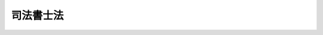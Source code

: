 .. _S25HO197:

==========
司法書士法
==========

.. raw:: html
    
    
    <b>司法書士法<br>
    （昭和二十五年五月二十二日法律第百九十七号）</b><br><br><div align="right">最終改正：平成二三年六月二四日法律第七四号</div><br><div align="right"><table width="" border="0"><tr><td><font color="RED">（最終改正までの未施行法令）</font></td></tr><tr><td><a href="/cgi-bin/idxmiseko.cgi?H_RYAKU=%8f%ba%93%f1%8c%dc%96%40%88%ea%8b%e3%8e%b5&amp;H_NO=%95%bd%90%ac%93%f1%8f%5c%8e%4f%94%4e%8c%dc%8c%8e%93%f1%8f%5c%8c%dc%93%fa%96%40%97%a5%91%e6%8c%dc%8f%5c%8e%4f%8d%86&amp;H_PATH=/miseko/S25HO197/H23HO053.html" target="inyo">平成二十三年五月二十五日法律第五十三号</a></td><td align="right">（未施行）</td></tr><tr></tr><tr><td align="right">　</td><td></td></tr><tr></tr></table></div><a name="9000000000000000000000000000000000000000000000000000000000000000000000000000000"></a>
    <br>　司法書士法（大正八年法律第四十八号）の全部を改正する。<br><br><a name="0000000000000000000000000000000000000000000000000000000000000000000000000000000"></a>
    <br>
    　<a href="#1000000000001000000000000000000000000000000000000000000000000000000000000000000" target="data">第一章　総則（第一条―第五条）</a>
    <br>
    　<a href="#1000000000002000000000000000000000000000000000000000000000000000000000000000000" target="data">第二章　司法書士試験（第六条・第七条）</a>
    <br>
    　<a href="#1000000000003000000000000000000000000000000000000000000000000000000000000000000" target="data">第三章　登録（第八条―第十九条）</a>
    <br>
    　<a href="#1000000000004000000000000000000000000000000000000000000000000000000000000000000" target="data">第四章　司法書士の義務（第二十条―第二十五条）</a>
    <br>
    　<a href="#1000000000005000000000000000000000000000000000000000000000000000000000000000000" target="data">第五章　司法書士法人（第二十六条―第四十六条）</a>
    <br>
    　<a href="#1000000000006000000000000000000000000000000000000000000000000000000000000000000" target="data">第六章　懲戒（第四十七条―第五十一条）</a>
    <br>
    　<a href="#1000000000007000000000000000000000000000000000000000000000000000000000000000000" target="data">第七章　司法書士会（第五十二条―第六十一条）</a>
    <br>
    　<a href="#1000000000008000000000000000000000000000000000000000000000000000000000000000000" target="data">第八章　日本司法書士会連合会（第六十二条―第六十七条）</a>
    <br>
    　<a href="#1000000000009000000000000000000000000000000000000000000000000000000000000000000" target="data">第九章　公共嘱託登記司法書士協会（第六十八条―第七十一条）</a>
    <br>
    　<a href="#1000000000010000000000000000000000000000000000000000000000000000000000000000000" target="data">第十章　雑則（第七十二条・第七十三条）</a>
    <br>
    　<a href="#1000000000011000000000000000000000000000000000000000000000000000000000000000000" target="data">第十一章　罰則（第七十四条―第八十三条）</a>
    <br>
    　<a href="#5000000000000000000000000000000000000000000000000000000000000000000000000000000" target="data">附則</a>
    <br><p>　　　<b><a name="1000000000001000000000000000000000000000000000000000000000000000000000000000000">第一章　総則</a>
    </b>
    </p><p>
    </p><div class="arttitle"><a name="1000000000000000000000000000000000000000000000000100000000000000000000000000000">（目的）</a>
    </div><div class="item"><b>第一条</b>
    <a name="1000000000000000000000000000000000000000000000000100000000001000000000000000000"></a>
    　この法律は、司法書士の制度を定め、その業務の適正を図ることにより、登記、供託及び訴訟等に関する手続の適正かつ円滑な実施に資し、もつて国民の権利の保護に寄与することを目的とする。
    </div>
    
    <p>
    </p><div class="arttitle"><a name="1000000000000000000000000000000000000000000000000200000000000000000000000000000">（職責）</a>
    </div><div class="item"><b>第二条</b>
    <a name="1000000000000000000000000000000000000000000000000200000000001000000000000000000"></a>
    　司法書士は、常に品位を保持し、業務に関する法令及び実務に精通して、公正かつ誠実にその業務を行わなければならない。
    </div>
    
    <p>
    </p><div class="arttitle"><a name="1000000000000000000000000000000000000000000000000300000000000000000000000000000">（業務）</a>
    </div><div class="item"><b>第三条</b>
    <a name="1000000000000000000000000000000000000000000000000300000000001000000000000000000"></a>
    　司法書士は、この法律の定めるところにより、他人の依頼を受けて、次に掲げる事務を行うことを業とする。
    <div class="number"><b><a name="1000000000000000000000000000000000000000000000000300000000001000000001000000000">一</a>
    </b>
    　登記又は供託に関する手続について代理すること。
    </div>
    <div class="number"><b><a name="1000000000000000000000000000000000000000000000000300000000001000000002000000000">二</a>
    </b>
    　法務局又は地方法務局に提出し、又は提供する書類又は電磁的記録（電子的方式、磁気的方式その他人の知覚によつては認識することができない方式で作られる記録であつて、電子計算機による情報処理の用に供されるものをいう。第四号において同じ。）を作成すること。ただし、同号に掲げる事務を除く。
    </div>
    <div class="number"><b><a name="1000000000000000000000000000000000000000000000000300000000001000000003000000000">三</a>
    </b>
    　法務局又は地方法務局の長に対する登記又は供託に関する審査請求の手続について代理すること。
    </div>
    <div class="number"><b><a name="1000000000000000000000000000000000000000000000000300000000001000000004000000000">四</a>
    </b>
    　裁判所若しくは検察庁に提出する書類又は筆界特定の手続（<a href="/cgi-bin/idxrefer.cgi?H_FILE=%95%bd%88%ea%98%5a%96%40%88%ea%93%f1%8e%4f&amp;REF_NAME=%95%73%93%ae%8e%59%93%6f%8b%4c%96%40&amp;ANCHOR_F=&amp;ANCHOR_T=" target="inyo">不動産登記法</a>
    （平成十六年法律第百二十三号）<a href="/cgi-bin/idxrefer.cgi?H_FILE=%95%bd%88%ea%98%5a%96%40%88%ea%93%f1%8e%4f&amp;REF_NAME=%91%e6%98%5a%8f%cd%91%e6%93%f1%90%df&amp;ANCHOR_F=1000000000006000000002000000000000000000000000000000000000000000000000000000000&amp;ANCHOR_T=1000000000006000000002000000000000000000000000000000000000000000000000000000000#1000000000006000000002000000000000000000000000000000000000000000000000000000000" target="inyo">第六章第二節</a>
    の規定による筆界特定の手続又は筆界特定の申請の却下に関する審査請求の手続をいう。第八号において同じ。）において法務局若しくは地方法務局に提出し若しくは提供する書類若しくは電磁的記録を作成すること。
    </div>
    <div class="number"><b><a name="1000000000000000000000000000000000000000000000000300000000001000000005000000000">五</a>
    </b>
    　前各号の事務について相談に応ずること。
    </div>
    <div class="number"><b><a name="1000000000000000000000000000000000000000000000000300000000001000000006000000000">六</a>
    </b>
    　簡易裁判所における次に掲げる手続について代理すること。ただし、上訴の提起（自ら代理人として手続に関与している事件の判決、決定又は命令に係るものを除く。）、再審及び強制執行に関する事項（ホに掲げる手続を除く。）については、代理することができない。<div class="para1"><b>イ</b>　<a href="/cgi-bin/idxrefer.cgi?H_FILE=%95%bd%94%aa%96%40%88%ea%81%5a%8b%e3&amp;REF_NAME=%96%af%8e%96%91%69%8f%d7%96%40&amp;ANCHOR_F=&amp;ANCHOR_T=" target="inyo">民事訴訟法</a>
    （平成八年法律第百九号）の規定による手続（ロに規定する手続及び訴えの提起前における証拠保全手続を除く。）であつて、訴訟の目的の価額が<a href="/cgi-bin/idxrefer.cgi?H_FILE=%8f%ba%93%f1%93%f1%96%40%8c%dc%8b%e3&amp;REF_NAME=%8d%d9%94%bb%8f%8a%96%40&amp;ANCHOR_F=&amp;ANCHOR_T=" target="inyo">裁判所法</a>
    （昭和二十二年法律第五十九号）<a href="/cgi-bin/idxrefer.cgi?H_FILE=%8f%ba%93%f1%93%f1%96%40%8c%dc%8b%e3&amp;REF_NAME=%91%e6%8e%4f%8f%5c%8e%4f%8f%f0%91%e6%88%ea%8d%80%91%e6%88%ea%8d%86&amp;ANCHOR_F=1000000000000000000000000000000000000000000000003300000000001000000001000000000&amp;ANCHOR_T=1000000000000000000000000000000000000000000000003300000000001000000001000000000#1000000000000000000000000000000000000000000000003300000000001000000001000000000" target="inyo">第三十三条第一項第一号</a>
    に定める額を超えないもの</div>
    <div class="para1"><b>ロ</b>　<a href="/cgi-bin/idxrefer.cgi?H_FILE=%95%bd%94%aa%96%40%88%ea%81%5a%8b%e3&amp;REF_NAME=%96%af%8e%96%91%69%8f%d7%96%40%91%e6%93%f1%95%53%8e%b5%8f%5c%8c%dc%8f%f0&amp;ANCHOR_F=1000000000000000000000000000000000000000000000027500000000000000000000000000000&amp;ANCHOR_T=1000000000000000000000000000000000000000000000027500000000000000000000000000000#1000000000000000000000000000000000000000000000027500000000000000000000000000000" target="inyo">民事訴訟法第二百七十五条</a>
    の規定による和解の手続又は<a href="/cgi-bin/idxrefer.cgi?H_FILE=%95%bd%94%aa%96%40%88%ea%81%5a%8b%e3&amp;REF_NAME=%93%af%96%40%91%e6%8e%b5%95%d2&amp;ANCHOR_F=1007000000000000000000000000000000000000000000000000000000000000000000000000000&amp;ANCHOR_T=1007000000000000000000000000000000000000000000000000000000000000000000000000000#1007000000000000000000000000000000000000000000000000000000000000000000000000000" target="inyo">同法第七編</a>
    の規定による支払督促の手続であつて、請求の目的の価額が<a href="/cgi-bin/idxrefer.cgi?H_FILE=%8f%ba%93%f1%93%f1%96%40%8c%dc%8b%e3&amp;REF_NAME=%8d%d9%94%bb%8f%8a%96%40%91%e6%8e%4f%8f%5c%8e%4f%8f%f0%91%e6%88%ea%8d%80%91%e6%88%ea%8d%86&amp;ANCHOR_F=1000000000000000000000000000000000000000000000003300000000001000000001000000000&amp;ANCHOR_T=1000000000000000000000000000000000000000000000003300000000001000000001000000000#1000000000000000000000000000000000000000000000003300000000001000000001000000000" target="inyo">裁判所法第三十三条第一項第一号</a>
    に定める額を超えないもの</div>
    <div class="para1"><b>ハ</b>　<a href="/cgi-bin/idxrefer.cgi?H_FILE=%95%bd%94%aa%96%40%88%ea%81%5a%8b%e3&amp;REF_NAME=%96%af%8e%96%91%69%8f%d7%96%40%91%e6%93%f1%95%d2%91%e6%8e%6c%8f%cd%91%e6%8e%b5%90%df&amp;ANCHOR_F=1002000000004000000007000000000000000000000000000000000000000000000000000000000&amp;ANCHOR_T=1002000000004000000007000000000000000000000000000000000000000000000000000000000#1002000000004000000007000000000000000000000000000000000000000000000000000000000" target="inyo">民事訴訟法第二編第四章第七節</a>
    の規定による訴えの提起前における証拠保全手続又は<a href="/cgi-bin/idxrefer.cgi?H_FILE=%95%bd%88%ea%96%40%8b%e3%88%ea&amp;REF_NAME=%96%af%8e%96%95%db%91%53%96%40&amp;ANCHOR_F=&amp;ANCHOR_T=" target="inyo">民事保全法</a>
    （平成元年法律第九十一号）の規定による手続であつて、本案の訴訟の目的の価額が<a href="/cgi-bin/idxrefer.cgi?H_FILE=%8f%ba%93%f1%93%f1%96%40%8c%dc%8b%e3&amp;REF_NAME=%8d%d9%94%bb%8f%8a%96%40%91%e6%8e%4f%8f%5c%8e%4f%8f%f0%91%e6%88%ea%8d%80%91%e6%88%ea%8d%86&amp;ANCHOR_F=1000000000000000000000000000000000000000000000003300000000001000000001000000000&amp;ANCHOR_T=1000000000000000000000000000000000000000000000003300000000001000000001000000000#1000000000000000000000000000000000000000000000003300000000001000000001000000000" target="inyo">裁判所法第三十三条第一項第一号</a>
    に定める額を超えないもの</div>
    <div class="para1"><b>ニ</b>　<a href="/cgi-bin/idxrefer.cgi?H_FILE=%8f%ba%93%f1%98%5a%96%40%93%f1%93%f1%93%f1&amp;REF_NAME=%96%af%8e%96%92%b2%92%e2%96%40&amp;ANCHOR_F=&amp;ANCHOR_T=" target="inyo">民事調停法</a>
    （昭和二十六年法律第二百二十二号）の規定による手続であつて、調停を求める事項の価額が<a href="/cgi-bin/idxrefer.cgi?H_FILE=%8f%ba%93%f1%93%f1%96%40%8c%dc%8b%e3&amp;REF_NAME=%8d%d9%94%bb%8f%8a%96%40%91%e6%8e%4f%8f%5c%8e%4f%8f%f0%91%e6%88%ea%8d%80%91%e6%88%ea%8d%86&amp;ANCHOR_F=1000000000000000000000000000000000000000000000003300000000001000000001000000000&amp;ANCHOR_T=1000000000000000000000000000000000000000000000003300000000001000000001000000000#1000000000000000000000000000000000000000000000003300000000001000000001000000000" target="inyo">裁判所法第三十三条第一項第一号</a>
    に定める額を超えないもの</div>
    <div class="para1"><b>ホ</b>　<a href="/cgi-bin/idxrefer.cgi?H_FILE=%8f%ba%8c%dc%8e%6c%96%40%8e%6c&amp;REF_NAME=%96%af%8e%96%8e%b7%8d%73%96%40&amp;ANCHOR_F=&amp;ANCHOR_T=" target="inyo">民事執行法</a>
    （昭和五十四年法律第四号）<a href="/cgi-bin/idxrefer.cgi?H_FILE=%8f%ba%8c%dc%8e%6c%96%40%8e%6c&amp;REF_NAME=%91%e6%93%f1%8f%cd%91%e6%93%f1%90%df%91%e6%8e%6c%8a%bc%91%e6%93%f1%96%da&amp;ANCHOR_F=1000000000002000000002000000004000000002000000000000000000000000000000000000000&amp;ANCHOR_T=1000000000002000000002000000004000000002000000000000000000000000000000000000000#1000000000002000000002000000004000000002000000000000000000000000000000000000000" target="inyo">第二章第二節第四款第二目</a>
    の規定による少額訴訟債権執行の手続であつて、請求の価額が<a href="/cgi-bin/idxrefer.cgi?H_FILE=%8f%ba%93%f1%93%f1%96%40%8c%dc%8b%e3&amp;REF_NAME=%8d%d9%94%bb%8f%8a%96%40%91%e6%8e%4f%8f%5c%8e%4f%8f%f0%91%e6%88%ea%8d%80%91%e6%88%ea%8d%86&amp;ANCHOR_F=1000000000000000000000000000000000000000000000003300000000001000000001000000000&amp;ANCHOR_T=1000000000000000000000000000000000000000000000003300000000001000000001000000000#1000000000000000000000000000000000000000000000003300000000001000000001000000000" target="inyo">裁判所法第三十三条第一項第一号</a>
    に定める額を超えないもの</div>
    
    
    </div>
    <div class="number"><b><a name="1000000000000000000000000000000000000000000000000300000000001000000007000000000">七</a>
    </b>
    　民事に関する紛争（簡易裁判所における<a href="/cgi-bin/idxrefer.cgi?H_FILE=%95%bd%94%aa%96%40%88%ea%81%5a%8b%e3&amp;REF_NAME=%96%af%8e%96%91%69%8f%d7%96%40&amp;ANCHOR_F=&amp;ANCHOR_T=" target="inyo">民事訴訟法</a>
    の規定による訴訟手続の対象となるものに限る。）であつて紛争の目的の価額が<a href="/cgi-bin/idxrefer.cgi?H_FILE=%8f%ba%93%f1%93%f1%96%40%8c%dc%8b%e3&amp;REF_NAME=%8d%d9%94%bb%8f%8a%96%40%91%e6%8e%4f%8f%5c%8e%4f%8f%f0%91%e6%88%ea%8d%80%91%e6%88%ea%8d%86&amp;ANCHOR_F=1000000000000000000000000000000000000000000000003300000000001000000001000000000&amp;ANCHOR_T=1000000000000000000000000000000000000000000000003300000000001000000001000000000#1000000000000000000000000000000000000000000000003300000000001000000001000000000" target="inyo">裁判所法第三十三条第一項第一号</a>
    に定める額を超えないものについて、相談に応じ、又は仲裁事件の手続若しくは裁判外の和解について代理すること。
    </div>
    <div class="number"><b><a name="1000000000000000000000000000000000000000000000000300000000001000000008000000000">八</a>
    </b>
    　筆界特定の手続であつて対象土地（<a href="/cgi-bin/idxrefer.cgi?H_FILE=%95%bd%88%ea%98%5a%96%40%88%ea%93%f1%8e%4f&amp;REF_NAME=%95%73%93%ae%8e%59%93%6f%8b%4c%96%40%91%e6%95%53%93%f1%8f%5c%8e%4f%8f%f0%91%e6%8e%4f%8d%86&amp;ANCHOR_F=1000000000000000000000000000000000000000000000012300000000001000000003000000000&amp;ANCHOR_T=1000000000000000000000000000000000000000000000012300000000001000000003000000000#1000000000000000000000000000000000000000000000012300000000001000000003000000000" target="inyo">不動産登記法第百二十三条第三号</a>
    に規定する対象土地をいう。）の価額として法務省令で定める方法により算定される額の合計額の二分の一に相当する額に筆界特定によつて通常得られることとなる利益の割合として法務省令で定める割合を乗じて得た額が<a href="/cgi-bin/idxrefer.cgi?H_FILE=%8f%ba%93%f1%93%f1%96%40%8c%dc%8b%e3&amp;REF_NAME=%8d%d9%94%bb%8f%8a%96%40%91%e6%8e%4f%8f%5c%8e%4f%8f%f0%91%e6%88%ea%8d%80%91%e6%88%ea%8d%86&amp;ANCHOR_F=10000000000000000000000000000000000000000000000033000000000010%E6%9B%B8%E5%A3%AB%E3%81%AB%E9%99%90%E3%82%8A%E3%80%81%E8%A1%8C%E3%81%86%E3%81%93%E3%81%A8%E3%81%8C%E3%81%A7%E3%81%8D%E3%82%8B%E3%80%82%0A&lt;DIV%20class=" number><b><a name="1000000000000000000000000000000000000000000000000300000000002000000001000000000">一</a>
    </b>
    　簡裁訴訟代理等関係業務について法務省令で定める法人が実施する研修であつて法務大臣が指定するものの課程を修了した者であること。
    </a></div>
    <div class="number"><b><a name="1000000000000000000000000000000000000000000000000300000000002000000002000000000">二</a>
    </b>
    　前号に規定する者の申請に基づき法務大臣が簡裁訴訟代理等関係業務を行うのに必要な能力を有すると認定した者であること。
    </div>
    <div class="number"><b><a name="1000000000000000000000000000000000000000000000000300000000002000000003000000000">三</a>
    </b>
    　司法書士会の会員であること。
    </div>
    </div>
    <div class="item"><b><a name="1000000000000000000000000000000000000000000000000300000000003000000000000000000">３</a>
    </b>
    　法務大臣は、次のいずれにも該当するものと認められる研修についてのみ前項第一号の指定をするものとする。
    <div class="number"><b><a name="1000000000000000000000000000000000000000000000000300000000003000000001000000000">一</a>
    </b>
    　研修の内容が、簡裁訴訟代理等関係業務を行うのに必要な能力の習得に十分なものとして法務省令で定める基準を満たすものであること。
    </div>
    <div class="number"><b><a name="1000000000000000000000000000000000000000000000000300000000003000000002000000000">二</a>
    </b>
    　研修の実施に関する計画が、その適正かつ確実な実施のために適切なものであること。
    </div>
    <div class="number"><b><a name="1000000000000000000000000000000000000000000000000300000000003000000003000000000">三</a>
    </b>
    　研修を実施する法人が、前号の計画を適正かつ確実に遂行するに足りる専門的能力及び経理的基礎を有するものであること。
    </div>
    </div>
    <div class="item"><b><a name="1000000000000000000000000000000000000000000000000300000000004000000000000000000">４</a>
    </b>
    　法務大臣は、第二項第一号の研修の適正かつ確実な実施を確保するために必要な限度において、当該研修を実施する法人に対し、当該研修に関して、必要な報告若しくは資料の提出を求め、又は必要な命令をすることができる。
    </div>
    <div class="item"><b><a name="1000000000000000000000000000000000000000000000000300000000005000000000000000000">５</a>
    </b>
    　司法書士は、第二項第二号の規定による認定を受けようとするときは、政令で定めるところにより、手数料を納めなければならない。
    </div>
    <div class="item"><b><a name="1000000000000000000000000000000000000000000000000300000000006000000000000000000">６</a>
    </b>
    　第二項に規定する司法書士は、<a href="/cgi-bin/idxrefer.cgi?H_FILE=%95%bd%94%aa%96%40%88%ea%81%5a%8b%e3&amp;REF_NAME=%96%af%8e%96%91%69%8f%d7%96%40%91%e6%8c%dc%8f%5c%8e%6c%8f%f0%91%e6%88%ea%8d%80&amp;ANCHOR_F=1000000000000000000000000000000000000000000000005400000000001000000000000000000&amp;ANCHOR_T=1000000000000000000000000000000000000000000000005400000000001000000000000000000#1000000000000000000000000000000000000000000000005400000000001000000000000000000" target="inyo">民事訴訟法第五十四条第一項</a>
    本文（<a href="/cgi-bin/idxrefer.cgi?H_FILE=%95%bd%88%ea%96%40%8b%e3%88%ea&amp;REF_NAME=%96%af%8e%96%95%db%91%53%96%40%91%e6%8e%b5%8f%f0&amp;ANCHOR_F=1000000000000000000000000000000000000000000000000700000000000000000000000000000&amp;ANCHOR_T=1000000000000000000000000000000000000000000000000700000000000000000000000000000#1000000000000000000000000000000000000000000000000700000000000000000000000000000" target="inyo">民事保全法第七条</a>
    又は<a href="/cgi-bin/idxrefer.cgi?H_FILE=%8f%ba%8c%dc%8e%6c%96%40%8e%6c&amp;REF_NAME=%96%af%8e%96%8e%b7%8d%73%96%40%91%e6%93%f1%8f%5c%8f%f0&amp;ANCHOR_F=1000000000000000000000000000000000000000000000002000000000000000000000000000000&amp;ANCHOR_T=1000000000000000000000000000000000000000000000002000000000000000000000000000000#1000000000000000000000000000000000000000000000002000000000000000000000000000000" target="inyo">民事執行法第二十条</a>
    において準用する場合を含む。）の規定にかかわらず、第一項第六号イからハまで又はホに掲げる手続における訴訟代理人又は代理人となることができる。
    </div>
    <div class="item"><b><a name="1000000000000000000000000000000000000000000000000300000000007000000000000000000">７</a>
    </b>
    　第二項に規定する司法書士であつて第一項第六号イ及びロに掲げる手続において訴訟代理人になつたものは、<a href="/cgi-bin/idxrefer.cgi?H_FILE=%95%bd%94%aa%96%40%88%ea%81%5a%8b%e3&amp;REF_NAME=%96%af%8e%96%91%69%8f%d7%96%40%91%e6%8c%dc%8f%5c%8c%dc%8f%f0%91%e6%88%ea%8d%80&amp;ANCHOR_F=1000000000000000000000000000000000000000000000005500000000001000000000000000000&amp;ANCHOR_T=1000000000000000000000000000000000000000000000005500000000001000000000000000000#1000000000000000000000000000000000000000000000005500000000001000000000000000000" target="inyo">民事訴訟法第五十五条第一項</a>
    の規定にかかわらず、委任を受けた事件について、強制執行に関する訴訟行為をすることができない。ただし、第二項に規定する司法書士であつて第一項第六号イに掲げる手続のうち少額訴訟の手続において訴訟代理人になつたものが同号ホに掲げる手続についてする訴訟行為については、この限りでない。
    </div>
    <div class="item"><b><a name="1000000000000000000000000000000000000000000000000300000000008000000000000000000">８</a>
    </b>
    　司法書士は、第一項に規定する業務であつても、その業務を行うことが他の法律において制限されているものについては、これを行うことができない。
    </div>
    
    <p>
    </p><div class="arttitle"><a name="1000000000000000000000000000000000000000000000000400000000000000000000000000000">（資格）</a>
    </div><div class="item"><b>第四条</b>
    <a name="1000000000000000000000000000000000000000000000000400000000001000000000000000000"></a>
    　次の各号のいずれかに該当する者は、司法書士となる資格を有する。
    <div class="number"><b><a name="1000000000000000000000000000000000000000000000000400000000001000000001000000000">一</a>
    </b>
    　司法書士試験に合格した者
    </div>
    <div class="number"><b><a name="1000000000000000000000000000000000000000000000000400000000001000000002000000000">二</a>
    </b>
    　裁判所事務官、裁判所書記官、法務事務官若しくは検察事務官としてその職務に従事した期間が通算して十年以上になる者又はこれと同等以上の法律に関する知識及び実務の経験を有する者であつて、法務大臣が前条第一項第一号から第五号までに規定する業務を行うのに必要な知識及び能力を有すると認めたもの
    </div>
    </div>
    
    <p>
    </p><div class="arttitle"><a name="1000000000000000000000000000000000000000000000000500000000000000000000000000000">（欠格事由）</a>
    </div><div class="item"><b>第五条</b>
    <a name="1000000000000000000000000000000000000000000000000500000000001000000000000000000"></a>
    　次に掲げる者は、司法書士となる資格を有しない。
    <div class="number"><b><a name="1000000000000000000000000000000000000000000000000500000000001000000001000000000">一</a>
    </b>
    　禁錮以上の刑に処せられ、その執行を終わり、又は執行を受けることがなくなつてから三年を経過しない者
    </div>
    <div class="number"><b><a name="1000000000000000000000000000000000000000000000000500000000001000000002000000000">二</a>
    </b>
    　未成年者、成年被後見人又は被保佐人
    </div>
    <div class="number"><b><a name="1000000000000000000000000000000000000000000000000500000000001000000003000000000">三</a>
    </b>
    　破産者で復権を得ないもの
    </div>
    <div class="number"><b><a name="1000000000000000000000000000000000000000000000000500000000001000000004000000000">四</a>
    </b>
    　公務員であつて懲戒免職の処分を受け、その処分の日から三年を経過しない者
    </div>
    <div class="number"><b><a name="1000000000000000000000000000000000000000000000000500000000001000000005000000000">五</a>
    </b>
    　第四十七条の規定により業務の禁止の処分を受け、その処分の日から三年を経過しない者
    </div>
    <div class="number"><b><a name="1000000000000000000000000000000000000000000000000500000000001000000006000000000">六</a>
    </b>
    　懲戒処分により、公認会計士の登録を抹消され、又は土地家屋調査士、弁理士、税理士若しくは行政書士の業務を禁止され、これらの処分の日から三年を経過しない者
    </div>
    </div>
    
    
    <p>　　　<b><a name="1000000000002000000000000000000000000000000000000000000000000000000000000000000">第二章　司法書士試験</a>
    </b>
    </p><p>
    </p><div class="arttitle"><a name="1000000000000000000000000000000000000000000000000600000000000000000000000000000">（試験の方法及び内容等）</a>
    </div><div class="item"><b>第六条</b>
    <a name="1000000000000000000000000000000000000000000000000600000000001000000000000000000"></a>
    　法務大臣は、毎年一回以上、司法書士試験を行わなければならない。
    </div>
    <div class="item"><b><a name="1000000000000000000000000000000000000000000000000600000000002000000000000000000">２</a>
    </b>
    　司法書士試験は、次に掲げる事項について筆記及び口述の方法により行う。ただし、口述試験は、筆記試験に合格した者について行う。
    <div class="number"><b><a name="1000000000000000000000000000000000000000000000000600000000002000000001000000000">一</a>
    </b>
    　憲法、<a href="/cgi-bin/idxrefer.cgi?H_FILE=%96%be%93%f1%8b%e3%96%40%94%aa%8b%e3&amp;REF_NAME=%96%af%96%40&amp;ANCHOR_F=&amp;ANCHOR_T=" target="inyo">民法</a>
    、<a href="/cgi-bin/idxrefer.cgi?H_FILE=%96%be%8e%4f%93%f1%96%40%8e%6c%94%aa&amp;REF_NAME=%8f%a4%96%40&amp;ANCHOR_F=&amp;ANCHOR_T=" target="inyo">商法</a>
    及び<a href="/cgi-bin/idxrefer.cgi?H_FILE=%96%be%8e%6c%81%5a%96%40%8e%6c%8c%dc&amp;REF_NAME=%8c%59%96%40&amp;ANCHOR_F=&amp;ANCHOR_T=" target="inyo">刑法</a>
    に関する知識
    </div>
    <div class="number"><b><a name="1000000000000000000000000000000000000000000000000600000000002000000002000000000">二</a>
    </b>
    　登記、供託及び訴訟に関する知識
    </div>
    <div class="number"><b><a name="1000000000000000000000000000000000000000000000000600000000002000000003000000000">三</a>
    </b>
    　その他第三条第一項第一号から第五号までに規定する業務を行うのに必要な知識及び能力
    </div>
    </div>
    <div class="item"><b><a name="1000000000000000000000000000000000000000000000000600000000003000000000000000000">３</a>
    </b>
    　筆記試験に合格した者に対しては、その申請により、次回の司法書士試験の筆記試験を免除する。
    </div>
    <div class="item"><b><a name="1000000000000000000000000000000000000000000000000600000000004000000000000000000">４</a>
    </b>
    　司法書士試験を受けようとする者は、政令で定めるところにより、受験手数料を納めなければならない。
    </div>
    
    <p>
    </p><div class="arttitle"><a name="1000000000000000000000000000000000000000000000000700000000000000000000000000000">（司法書士試験委員）</a>
    </div><div class="item"><b>第七条</b>
    <a name="1000000000000000000000000000000000000000000000000700000000001000000000000000000"></a>
    　法務省に、司法書士試験の問題の作成及び採点を行わせるため、司法書士試験委員を置く。
    </div>
    <div class="item"><b><a name="1000000000000000000000000000000000000000000000000700000000002000000000000000000">２</a>
    </b>
    　司法書士試験委員は、司法書士試験を行うについて必要な学識経験のある者のうちから、試験ごとに、法務大臣が任命する。
    </div>
    <div class="item"><b><a name="1000000000000000000000000000000000000000000000000700000000003000000000000000000">３</a>
    </b>
    　前二項に定めるもののほか、司法書士試験委員に関し必要な事項は、政令で定める。
    </div>
    
    
    <p>　　　<b><a name="1000000000003000000000000000000000000000000000000000000000000000000000000000000">第三章　登録</a>
    </b>
    </p><p>
    </p><div class="arttitle"><a name="1000000000000000000000000000000000000000000000000800000000000000000000000000000">（司法書士名簿の登録）</a>
    </div><div class="item"><b>第八条</b>
    <a name="1000000000000000000000000000000000000000000000000800000000001000000000000000000"></a>
    　司法書士となる資格を有する者が、司法書士となるには、日本司法書士会連合会に備える司法書士名簿に、氏名、生年月日、事務所の所在地、所属する司法書士会その他法務省令で定める事項の登録を受けなければならない。
    </div>
    <div class="item"><b><a name="1000000000000000000000000000000000000000000000000800000000002000000000000000000">２</a>
    </b>
    　司法書士名簿の登録は、日本司法書士会連合会が行う。
    </div>
    
    <p>
    </p><div class="arttitle"><a name="1000000000000000000000000000000000000000000000000900000000000000000000000000000">（登録の申請）</a>
    </div><div class="item"><b>第九条</b>
    <a name="1000000000000000000000000000000000000000000000000900000000001000000000000000000"></a>
    　前条第一項の登録を受けようとする者は、その事務所を設けようとする地を管轄する法務局又は地方法務局の管轄区域内に設立された司法書士会を経由して、日本司法書士会連合会に登録申請書を提出しなければならない。
    </div>
    <div class="item"><b><a name="1000000000000000000000000000000000000000000000000900000000002000000000000000000">２</a>
    </b>
    　前項の登録申請書には、前条第一項の規定により登録を受けるべき事項その他法務省令で定める事項を記載し、司法書士となる資格を有することを証する書類を添付しなければならない。
    </div>
    
    <p>
    </p><div class="arttitle"><a name="1000000000000000000000000000000000000000000000001000000000000000000000000000000">（登録の拒否）</a>
    </div><div class="item"><b>第十条</b>
    <a name="1000000000000000000000000000000000000000000000001000000000001000000000000000000"></a>
    　日本司法書士会連合会は、前条第一項の規定による登録の申請をした者が司法書士となる資格を有せず、又は次の各号のいずれかに該当すると認めたときは、その登録を拒否しなければならない。この場合において、当該申請者が第二号又は第三号に該当することを理由にその登録を拒否しようとするときは、第六十七条に規定する登録審査会の議決に基づいてしなければならない。
    <div class="number"><b><a name="1000000000000000000000000000000000000000000000001000000000001000000001000000000">一</a>
    </b>
    　第五十七条第一項の規定による入会の手続をとらないとき。
    </div>
    <div class="number"><b><a name="1000000000000000000000000000000000000000000000001000000000001000000002000000000">二</a>
    </b>
    　身体又は精神の衰弱により司法書士の業務を行うことができないとき。
    </div>
    <div class="number"><b><a name="1000000000000000000000000000000000000000000000001000000000001000000003000000000">三</a>
    </b>
    　司法書士の信用又は品位を害するおそれがあるときその他司法書士の職責に照らし司法書士としての適格性を欠くとき。
    </div>
    </div>
    <div class="item"><b><a name="1000000000000000000000000000000000000000000000001000000000002000000000000000000">２</a>
    </b>
    　日本司法書士会連合会は、当該申請者が前項第二号又は第三号に該当することを理由にその登録を拒否しようとするときは、あらかじめ、当該申請者にその旨を通知して、相当の期間内に自ら又はその代理人を通じて弁明する機会を与えなければならない。
    </div>
    
    <p>
    </p><div class="arttitle"><a name="1000000000000000000000000000000000000000000000001100000000000000000000000000000">（登録に関する通知）</a>
    </div><div class="item"><b>第十一条</b>
    <a name="1000000000000000000000000000000000000000000000001100000000001000000000000000000"></a>
    　日本司法書士会連合会は、第九条第一項の規定による登録の申請を受けた場合において、登録をしたときはその旨を、登録を拒否したときはその旨及びその理由を当該申請者に書面により通知しなければならない。
    </div>
    
    <p>
    </p><div class="arttitle"><a name="1000000000000000000000000000000000000000000000001200000000000000000000000000000">（登録を拒否された場合の審査請求）</a>
    </div><div class="item"><b>第十二条</b>
    <a name="1000000000000000000000000000000000000000000000001200000000001000000000000000000"></a>
    　第十条第一項の規定により登録を拒否された者は、当該処分に不服があるときは、法務大臣に対して<a href="/cgi-bin/idxrefer.cgi?H_FILE=%8f%ba%8e%4f%8e%b5%96%40%88%ea%98%5a%81%5%E3%81%AA%E3%82%89%E3%81%AA%E3%81%84%E3%80%82%0A&lt;/DIV&gt;%0A&lt;DIV%20class=" item><b><a name="1000000000000000000000000000000000000000000000001300000000002000000000000000000">２</a>
    </b>
    　司法書士は、前項の変更の登録の申請をするときは、現に所属する司法書士会にその旨を届け出なければならない。
    </a></div>
    <div class="item"><b><a name="1000000000000000000000000000000000000000000000001300000000003000000000000000000">３</a>
    </b>
    　第一項の申請をした者が第五十七条第一項の規定による入会の手続をとつていないときは、日本司法書士会連合会は、変更の登録を拒否しなければならない。
    </div>
    <div class="item"><b><a name="1000000000000000000000000000000000000000000000001300000000004000000000000000000">４</a>
    </b>
    　前二条の規定は、第一項の変更の登録の申請に準用する。
    </div>
    
    <p>
    </p><div class="arttitle"><a name="1000000000000000000000000000000000000000000000001400000000000000000000000000000">（登録事項の変更の届出）</a>
    </div><div class="item"><b>第十四条</b>
    <a name="1000000000000000000000000000000000000000000000001400000000001000000000000000000"></a>
    　司法書士は、司法書士名簿に登録を受けた事項に変更（所属する司法書士会の変更を除く。）が生じたときは、遅滞なく、所属する司法書士会を経由して、日本司法書士会連合会にその旨を届け出なければならない。
    </div>
    
    <p>
    </p><div class="arttitle"><a name="1000000000000000000000000000000000000000000000001500000000000000000000000000000">（登録の取消し）</a>
    </div><div class="item"><b>第十五条</b>
    <a name="1000000000000000000000000000000000000000000000001500000000001000000000000000000"></a>
    　司法書士が次の各号のいずれかに該当する場合には、日本司法書士会連合会は、その登録を取り消さなければならない。
    <div class="number"><b><a name="1000000000000000000000000000000000000000000000001500000000001000000001000000000">一</a>
    </b>
    　その業務を廃止したとき。
    </div>
    <div class="number"><b><a name="1000000000000000000000000000000000000000000000001500000000001000000002000000000">二</a>
    </b>
    　死亡したとき。
    </div>
    <div class="number"><b><a name="1000000000000000000000000000000000000000000000001500000000001000000003000000000">三</a>
    </b>
    　司法書士となる資格を有しないことが判明したとき。
    </div>
    <div class="number"><b><a name="1000000000000000000000000000000000000000000000001500000000001000000004000000000">四</a>
    </b>
    　第五条各号のいずれかに該当するに至つたとき。
    </div>
    </div>
    <div class="item"><b><a name="1000000000000000000000000000000000000000000000001500000000002000000000000000000">２</a>
    </b>
    　司法書士が前項各号に該当することとなつたときは、その者又はその法定代理人若しくは相続人は、遅滞なく、当該司法書士が所属し、又は所属していた司法書士会を経由して、日本司法書士会連合会にその旨を届け出なければならない。
    </div>
    
    <p>
    </p><div class="item"><b><a name="1000000000000000000000000000000000000000000000001600000000000000000000000000000">第十六条</a>
    </b>
    <a name="1000000000000000000000000000000000000000000000001600000000001000000000000000000"></a>
    　司法書士が次の各号のいずれかに該当する場合には、日本司法書士会連合会は、その登録を取り消すことができる。
    <div class="number"><b><a name="1000000000000000000000000000000000000000000000001600000000001000000001000000000">一</a>
    </b>
    　引き続き二年以上業務を行わないとき。
    </div>
    <div class="number"><b><a name="1000000000000000000000000000000000000000000000001600000000001000000002000000000">二</a>
    </b>
    　身体又は精神の衰弱により業務を行うことができないとき。
    </div>
    </div>
    <div class="item"><b><a name="1000000000000000000000000000000000000000000000001600000000002000000000000000000">２</a>
    </b>
    　日本司法書士会連合会は、前項の規定により登録を取り消したときは、その旨及びその理由を当該司法書士に書面により通知しなければならない。
    </div>
    <div class="item"><b><a name="1000000000000000000000000000000000000000000000001600000000003000000000000000000">３</a>
    </b>
    　第十条第一項後段の規定は、第一項の規定による登録の取消しに準用する。
    </div>
    
    <p>
    </p><div class="arttitle"><a name="1000000000000000000000000000000000000000000000001700000000000000000000000000000">（登録拒否に関する規定の準用）</a>
    </div><div class="item"><b>第十七条</b>
    <a name="1000000000000000000000000000000000000000000000001700000000001000000000000000000"></a>
    　第十二条第一項及び第三項の規定は、第十五条第一項又は前条第一項の規定による登録の取消しに準用する。
    </div>
    
    <p>
    </p><div class="arttitle"><a name="1000000000000000000000000000000000000000000000001800000000000000000000000000000">（登録及び登録の取消しの公告）</a>
    </div><div class="item"><b>第十八条</b>
    <a name="1000000000000000000000000000000000000000000000001800000000001000000000000000000"></a>
    　日本司法書士会連合会は、司法書士の登録をしたとき、及びその登録の取消しをしたときは、遅滞なく、その旨を官報をもつて公告しなければならない。
    </div>
    
    <p>
    </p><div class="arttitle"><a name="1000000000000000000000000000000000000000000000001900000000000000000000000000000">（登録事務に関する報告等）</a>
    </div><div class="item"><b>第十九条</b>
    <a name="1000000000000000000000000000000000000000000000001900000000001000000000000000000"></a>
    　法務大臣は、必要があるときは、日本司法書士会連合会に対し、その登録事務に関し、報告若しくは資料の提出を求め、又は勧告をすることができる。
    </div>
    
    
    <p>　　　<b><a name="1000000000004000000000000000000000000000000000000000000000000000000000000000000">第四章　司法書士の義務</a>
    </b>
    </p><p>
    </p><div class="arttitle"><a name="1000000000000000000000000000000000000000000000002000000000000000000000000000000">（事務所）</a>
    </div><div class="item"><b>第二十条</b>
    <a name="1000000000000000000000000000000000000000000000002000000000001000000000000000000"></a>
    　司法書士は、法務省令で定める基準に従い、事務所を設けなければならない。
    </div>
    
    <p>
    </p><div class="arttitle"><a name="1000000000000000000000000000000000000000000000002100000000000000000000000000000">（依頼に応ずる義務）</a>
    </div><div class="item"><b>第二十一条</b>
    <a name="1000000000000000000000000000000000000000000000002100000000001000000000000000000"></a>
    　司法書士は、正当な事由がある場合でなければ依頼（簡裁訴訟代理等関係業務に関するものを除く。）を拒むことができない。
    </div>
    
    <p>
    </p><div class="arttitle"><a name="1000000000000000000000000000000000000000000000002200000000000000000000000000000">（業務を行い得ない事件）</a>
    </div><div class="item"><b>第二十二条</b>
    <a name="1000000000000000000000000000000000000000000000002200000000001000000000000000000"></a>
    　司法書士は、公務員として職務上取り扱つた事件及び仲裁手続により仲裁人として取り扱つた事件については、その業務を行つてはならない。
    </div>
    <div class="item"><b><a name="1000000000000000000000000000000000000000000000002200000000002000000000000000000">２</a>
    </b>
    　司法書士は、次に掲げる事件については、第三条第一項第四号及び第五号（第四号に関する部分に限る。）に規定する業務（以下「裁判書類作成関係業務」という。）を行つてはならない。
    <div class="number"><b><a name="1000000000000000000000000000000000000000000000002200000000002000000001000000000">一</a>
    </b>
    　相手方の依頼を受けて第三条第一項第四号に規定する業務を行つた事件
    </div>
    <div class="number"><b><a name="1000000000000000000000000000000000000000000000002200000000002000000002000000000">二</a>
    </b>
    　司法書士法人（第三条第一項第一号から第五号までに規定する業務を行うことを目的として、第五章の定めるところにより、司法書士が共同して設立した法人をいう。以下同じ。）の社員又は使用人である司法書士としてその業務に従事していた期間内に、当該司法書士法人が相手方の依頼を受けて前号に規定する業務を行つた事件であつて、自らこれに関与したもの
    </div>
    <div class="number"><b><a name="1000000000000000000000000000000000000000000000002200000000002000000003000000000">三</a>
    </b>
    　司法書士法人の使用人である場合に、当該司法書士法人が相手方から簡裁訴訟代理等関係業務に関するものとして受任している事件
    </div>
    </div>
    <div class="item"><b><a name="1000000000000000000000000000000000000000000000002200000000003000000000000000000">３</a>
    </b>
    　第三条第二項に規定する司法書士は、次に掲げる事件については、裁判書類作成関係業務を行つてはならない。ただし、第三号及び第六号に掲げる事件については、受任している事件の依頼者が同意した場合は、この限りでない。
    <div class="number"><b><a name="1000000000000000000000000000000000000000000000002200000000003000000001000000000">一</a>
    </b>
    　簡裁訴訟代理等関係業務に関するものとして、相手方の協議を受けて賛助し、又はその依頼を承諾した事件
    </div>
    <div class="number"><b><a name="1000000000000000000000000000000000000000000000002200000000003000000002000000000">二</a>
    </b>
    　簡裁訴訟代理等関係業務に関するものとして相手方の協議を受けた事件で、その協議の程度及び方法が信頼関係に基づくと認められるもの
    </div>
    <div class="number"><b><a name="1000000000000000000000000000000000000000000000002200000000003000000003000000000">三</a>
    </b>
    　簡裁訴訟代理等関係業務に関するものとして受任している事件の相手方からの依頼による他の事件
    </div>
    <div class="number"><b><a name="1000000000000000000000000000000000000000000000002200000000003000000004000000000">四</a>
    </b>
    　司法書士法人の社員又は使用人である司法書士としてその業務に従事していた期間内に、当該司法書士法人が、簡裁訴訟代理等関係業務に関するものとして、相手方の協議を受けて賛助し、又はその依頼を承諾した事件であつて、自らこれに関与したもの
    </div>
    <div class="number"><b><a name="1000000000000000000000000000000000000000000000002200000000003000000005000000000">五</a>
    </b>
    　司法書士法人の社員又は使用人である司法書士としてその業務に従事していた期間内に、当該司法書士法人が簡裁訴訟代理等関係業務に関するものとして相手方の協議を受けた事件で、その協議の程度及び方法が信頼関係に基づくと認められるものであつて、自らこれに関与したもの
    </div>
    <div class="number"><b><a name="1000000000000000000000000000000000000000000000002200000000003000000006000000000">六</a>
    </b>
    　司法書士法人の使用人である場合に、当該司法書士法人が簡裁訴訟代理等関係業務に関するものとして受任している事件（当該司法書士が自ら関与しているものに限る。）の相手方からの依頼による他の事件
    </div>
    </div>
    <div class="item"><b><a name="1000000000000000000000000000000000000000000000002200000000004000000000000000000">４</a>
    </b>
    　第三条第二項に規定する司法書士は、第二項各号及び前項各号に掲げる事件については、簡裁訴訟代理等関係業務を行つてはならない。この場合においては、同項ただし書の規定を準用する。
    </div>
    
    <p>
    </p><div class="arttitle"><a name="1000000000000000000000000000000000000000000000002300000000000000000000000000000">（会則の遵守義務）</a>
    </div><div class="item"><b>第二十三条</b>
    <a name="1000000000000000000000000000000000000000000000002300000000001000000000000000000"></a>
    　司法書士は、その所属する司法書士会及び日本司法書士会連合会の会則を守らなければならない。
    </div>
    
    <p>
    </p><div class="arttitle"><a name="1000000000000000000000000000000000000000000000002400000000000000000000000000000">（秘密保持の義務）</a>
    </div><div class="item"><b>第二十四条</b>
    <a name="1000000000000000000000000000000000000000000000002400000000001000000000000000000"></a>
    　司法書士又は司法書士であつた者は、正当な事由がある場合でなければ、業務上取り扱つた事件について知ることのできた秘密を他に漏らしてはならない。
    </div>
    
    <p>
    </p><div class="arttitle"><a name="1000000000000000000000000000000000000000000000002500000000000000000000000000000">（研修）</a>
    </div><div class="item"><b>第二十五条</b>
    <a name="1000000000000000000000000000000000000000000000002500000000001000000000000000000"></a>
    　司法書士は、その所属する司法書士会及び日本司法書士会連合会が実施する研修を受け、その資質の向上を図るように努めなければならない。
    </div>
    
    
    <p>　　　<b><a name="1000000000005000000000000000000000000000000000000000000000000000000000000000000">第五章　司法書士法人</a>
    </b>
    </p><p>
    </p><div class="arttitle"><a name="1000000000000000000000000000000000000000000000002600000000000000000000000000000">（設立）</a>
    </div><div class="item"><b>第二十六条</b>
    <a name="1000000000000000000000000000000000000000000000002600000000001000000000000000000"></a>
    　司法書士は、この章の定めるところにより、司法書士法人を設立することができる。
    </div>
    
    <p>
    </p><div class="arttitle"><a name="1000000000000000000000000000000000000000000000002700000000000000000000000000000">（名称）</a>
    </div><div class="item"><b>第二十七条</b>
    <a name="1000000000000000000000000000000000000000000000002700000000001000000000000000000">文字を使用しなければならない。
    </a></div>
    
    <p>
    </p><div class="arttitle"><a name="1000000000000000000000000000000000000000000000002800000000000000000000000000000">（社員の資格）</a>
    </div><div class="item"><b>第二十八条</b>
    <a name="1000000000000000000000000000000000000000000000002800000000001000000000000000000"></a>
    　司法書士法人の社員は、司法書士でなければならない。
    </div>
    <div class="item"><b><a name="1000000000000000000000000000000000000000000000002800000000002000000000000000000">２</a>
    </b>
    　次に掲げる者は、社員となることができない。
    <div class="number"><b><a name="1000000000000000000000000000000000000000000000002800000000002000000001000000000">一</a>
    </b>
    　第四十七条の規定により業務の停止の処分を受け、当該業務の停止の期間を経過しない者
    </div>
    <div class="number"><b><a name="1000000000000000000000000000000000000000000000002800000000002000000002000000000">二</a>
    </b>
    　第四十八条第一項の規定により司法書士法人が解散又は業務の全部の停止の処分を受けた場合において、その処分を受けた日以前三十日内にその社員であつた者でその処分を受けた日から三年（業務の全部の停止の処分を受けた場合にあつては、当該業務の全部の停止の期間）を経過しないもの
    </div>
    <div class="number"><b><a name="1000000000000000000000000000000000000000000000002800000000002000000003000000000">三</a>
    </b>
    　司法書士会の会員でない者
    </div>
    </div>
    
    <p>
    </p><div class="arttitle"><a name="1000000000000000000000000000000000000000000000002900000000000000000000000000000">（業務の範囲）</a>
    </div><div class="item"><b>第二十九条</b>
    <a name="1000000000000000000000000000000000000000000000002900000000001000000000000000000"></a>
    　司法書士法人は、第三条第一項第一号から第五号までに規定する業務を行うほか、定款で定めるところにより、次に掲げる業務を行うことができる。
    <div class="number"><b><a name="1000000000000000000000000000000000000000000000002900000000001000000001000000000">一</a>
    </b>
    　法令等に基づきすべての司法書士が行うことができるものとして法務省令で定める業務の全部又は一部
    </div>
    <div class="number"><b><a name="1000000000000000000000000000000000000000000000002900000000001000000002000000000">二</a>
    </b>
    　簡裁訴訟代理等関係業務
    </div>
    </div>
    <div class="item"><b><a name="1000000000000000000000000000000000000000000000002900000000002000000000000000000">２</a>
    </b>
    　簡裁訴訟代理等関係業務は、社員のうちに第三条第二項に規定する司法書士がある司法書士法人（司法書士会の会員であるものに限る。）に限り、行うことができる。
    </div>
    
    <p>
    </p><div class="arttitle"><a name="1000000000000000000000000000000000000000000000003000000000000000000000000000000">（簡易裁判所における訴訟等の代理事務の取扱い）</a>
    </div><div class="item"><b>第三十条</b>
    <a name="1000000000000000000000000000000000000000000000003000000000001000000000000000000"></a>
    　司法書士法人は、第三条第一項第六号に掲げる事務については、依頼者からその社員又は使用人である第三条第二項に規定する司法書士（以下この条において「社員等」という。）に行わせる事務の委託を受けるものとする。この場合において、当該司法書士法人は、依頼者に、当該司法書士法人の社員等のうちからその代理人を選任させなければならない。
    </div>
    <div class="item"><b><a name="1000000000000000000000000000000000000000000000003000000000002000000000000000000">２</a>
    </b>
    　司法書士法人は、前項に規定する事務についても、社員等がその業務の執行に関し注意を怠らなかつたことを証明しなければ、依頼者に対する損害賠償の責めを免れることはできない。
    </div>
    
    <p>
    </p><div class="arttitle"><a name="1000000000000000000000000000000000000000000000003100000000000000000000000000000">（登記）</a>
    </div><div class="item"><b>第三十一条</b>
    <a name="1000000000000000000000000000000000000000000000003100000000001000000000000000000"></a>
    　司法書士法人は、政令で定めるところにより、登記をしなければならない。
    </div>
    <div class="item"><b><a name="1000000000000000000000000000000000000000000000003100000000002000000000000000000">２</a>
    </b>
    　前項の規定により登記をしなければならない事項は、登記の後でなければ、これをもつて第三者に対抗することができない。
    </div>
    
    <p>
    </p><div class="arttitle"><a name="1000000000000000000000000000000000000000000000003200000000000000000000000000000">（設立の手続）</a>
    </div><div class="item"><b>第三十二条</b>
    <a name="1000000000000000000000000000000000000000000000003200000000001000000000000000000"></a>
    　司法書士法人を設立するには、その社員となろうとする司法書士が、共同して定款を定めなければならない。
    </div>
    <div class="item"><b><a name="1000000000000000000000000000000000000000000000003200000000002000000000000000000">２</a>
    </b>
    　<a href="/cgi-bin/idxrefer.cgi?H_FILE=%95%bd%88%ea%8e%b5%96%40%94%aa%98%5a&amp;REF_NAME=%89%ef%8e%d0%96%40&amp;ANCHOR_F=&amp;ANCHOR_T=" target="inyo">会社法</a>
    （平成十七年法律第八十六号）<a href="/cgi-bin/idxrefer.cgi?H_FILE=%95%bd%88%ea%8e%b5%96%40%94%aa%98%5a&amp;REF_NAME=%91%e6%8e%4f%8f%5c%8f%f0%91%e6%88%ea%8d%80&amp;ANCHOR_F=1000000000000000000000000000000000000000000000003000000000001000000000000000000&amp;ANCHOR_T=1000000000000000000000000000000000000000000000003000000000001000000000000000000#1000000000000000000000000000000000000000000000003000000000001000000000000000000" target="inyo">第三十条第一項</a>
    の規定は、司法書士法人の定款について準用する。
    </div>
    <div class="item"><b><a name="1000000000000000000000000000000000000000000000003200000000003000000000000000000">３</a>
    </b>
    　定款には、少なくとも次に掲げる事項を記載しなければならない。
    <div class="number"><b><a name="1000000000000000000000000000000000000000000000003200000000003000000001000000000">一</a>
    </b>
    　目的
    </div>
    <div class="number"><b><a name="1000000000000000000000000000000000000000000000003200000000003000000002000000000">二</a>
    </b>
    　名称
    </div>
    <div class="number"><b><a name="1000000000000000000000000000000000000000000000003200000000003000000003000000000">三</a>
    </b>
    　主たる事務所及び従たる事務所の所在地
    </div>
    <div class="number"><b><a name="1000000000000000000000000000000000000000000000003200000000003000000004000000000">四</a>
    </b>
    　社員の氏名、住所及び第三条第二項に規定する司法書士であるか否かの別
    </div>
    <div class="number"><b><a name="1000000000000000000000000000000000000000000000003200000000003000000005000000000">五</a>
    </b>
    　社員の出資に関する事項
    </div>
    </div>
    
    <p>
    </p><div class="arttitle"><a name="1000000000000000000000000000000000000000000000003300000000000000000000000000000">（成立の時期）</a>
    </div><div class="item"><b>第三十三条</b>
    <a name="1000000000000000000000000000000000000000000000003300000000001000000000000000000"></a>
    　司法書士法人は、その主たる事務所の所在地において設立の登記をすることによつて成立する。
    </div>
    
    <p>
    </p><div class="arttitle"><a name="1000000000000000000000000000000000000000000000003400000000000000000000000000000">（成立の届出）</a>
    </div><div class="item"><b>第三十四条</b>
    <a name="1000000000000000000000000000000000000000000000003400000000001000000000000000000"></a>
    　司法書士法人は、成立したときは、成立の日から二週間以内に、登記事項証明書及び定款の写しを添えて、その旨を、その主たる事務所の所在地を管轄する法務局又は地方法務局の管轄区域内に設立された司法書士会（以下「主たる事務所の所在地の司法書士会」という。）及び日本司法書士会連合会に届け出なければならない。
    </div>
    
    <p>
    </p><div class="arttitle"><a name="1000000000000000000000000000000000000000000000003500000000000000000000000000000">（定款の変更）</a>
    </div><div class="item"><b>第三十五条</b>
    <a name="1000000000000000000000000000000000000000000000003500000000001000000000000000000"></a>
    　司法書士法人は、定款に別段の定めがある場合を除き、総社員の同意によつて、定款の変更をすることができる。
    </div>
    <div class="item"><b><a name="1000000000000000000000000000000000000000000000003500000000002000000000000000000">２</a>
    </b>
    　司法書士法人は、定款を変更したときは、変更の日から二週間以内に、変更の社員は、すべて業務を執行する権利を有し、義務を負う。
    </div>
    <div class="item"><b><a name="1000000000000000000000000000000000000000000000003600000000002000000000000000000">２</a>
    </b>
    　簡裁訴訟代理等関係業務を行うことを目的とする司法書士法人における簡裁訴訟代理等関係業務については、前項の規定にかかわらず、第三条第二項に規定する司法書士である社員（以下「特定社員」という。）のみが業務を執行する権利を有し、義務を負う。
    </div>
    
    <p>
    </p><div class="arttitle"><a name="1000000000000000000000000000000000000000000000003700000000000000000000000000000">（法人の代表）</a>
    </div><div class="item"><b>第三十七条</b>
    <a name="1000000000000000000000000000000000000000000000003700000000001000000000000000000"></a>
    　司法書士法人の社員は、各自司法書士法人を代表する。ただし、定款又は総社員の同意によつて、社員のうち特に司法書士法人を代表すべきものを定めることを妨げない。
    </div>
    <div class="item"><b><a name="1000000000000000000000000000000000000000000000003700000000002000000000000000000">２</a>
    </b>
    　簡裁訴訟代理等関係業務を行うことを目的とする司法書士法人における簡裁訴訟代理等関係業務については、前項本文の規定にかかわらず、特定社員のみが、各自司法書士法人を代表する。ただし、当該特定社員の全員の同意によつて、当該特定社員のうち特に簡裁訴訟代理等関係業務について司法書士法人を代表すべきものを定めることを妨げない。
    </div>
    <div class="item"><b><a name="1000000000000000000000000000000000000000000000003700000000003000000000000000000">３</a>
    </b>
    　第一項の規定により司法書士法人を代表する社員は、司法書士法人の業務（前項の簡裁訴訟代理等関係業務を除く。）に関する一切の裁判上又は裁判外の行為をする権限を有する。
    </div>
    <div class="item"><b><a name="1000000000000000000000000000000000000000000000003700000000004000000000000000000">４</a>
    </b>
    　前項の権限に加えた制限は、善意の第三者に対抗することができない。
    </div>
    <div class="item"><b><a name="1000000000000000000000000000000000000000000000003700000000005000000000000000000">５</a>
    </b>
    　第一項の規定により司法書士法人を代表する社員は、定款によつて禁止されていないときに限り、特定の行為の代理を他人に委任することができる。
    </div>
    
    <p>
    </p><div class="arttitle"><a name="1000000000000000000000000000000000000000000000003800000000000000000000000000000">（社員の責任）</a>
    </div><div class="item"><b>第三十八条</b>
    <a name="1000000000000000000000000000000000000000000000003800000000001000000000000000000"></a>
    　司法書士法人の財産をもつてその債務を完済することができないときは、各社員は、連帯して、その弁済の責任を負う。
    </div>
    <div class="item"><b><a name="1000000000000000000000000000000000000000000000003800000000002000000000000000000">２</a>
    </b>
    　司法書士法人の財産に対する強制執行がその効を奏しなかつたときも、前項と同様とする。
    </div>
    <div class="item"><b><a name="1000000000000000000000000000000000000000000000003800000000003000000000000000000">３</a>
    </b>
    　前項の規定は、社員が司法書士法人に資力があり、かつ、執行が容易であることを証明したときは、適用しない。
    </div>
    <div class="item"><b><a name="1000000000000000000000000000000000000000000000003800000000004000000000000000000">４</a>
    </b>
    　簡裁訴訟代理等関係業務を行うことを目的とする司法書士法人が簡裁訴訟代理等関係業務に関し依頼者に対して負担することとなつた債務を当該司法書士法人の財産をもつて完済することができないときは、第一項の規定にかかわらず、特定社員（当該司法書士法人を脱退した特定社員を含む。以下この条において同じ。）が、連帯して、その弁済の責任を負う。ただし、当該司法書士法人を脱退した特定社員については、当該債務が脱退後の事由により生じた債務であることを証明した場合は、この限りでない。
    </div>
    <div class="item"><b><a name="1000000000000000000000000000000000000000000000003800000000005000000000000000000">５</a>
    </b>
    　前項本文に規定する債務についての司法書士法人の財産に対する強制執行がその効を奏しなかつたときは、第二項及び第三項の規定にかかわらず、特定社員が当該司法書士法人に資力があり、かつ、執行が容易であることを証明した場合を除き、前項と同様とする。
    </div>
    <div class="item"><b><a name="1000000000000000000000000000000000000000000000003800000000006000000000000000000">６</a>
    </b>
    　<a href="/cgi-bin/idxrefer.cgi?H_FILE=%95%bd%88%ea%8e%b5%96%40%94%aa%98%5a&amp;REF_NAME=%89%ef%8e%d0%96%40%91%e6%98%5a%95%53%8f%5c%93%f1%8f%f0&amp;ANCHOR_F=1000000000000000000000000000000000000000000000061200000000000000000000000000000&amp;ANCHOR_T=1000000000000000000000000000000000000000000000061200000000000000000000000000000#1000000000000000000000000000000000000000000000061200000000000000000000000000000" target="inyo">会社法第六百十二条</a>
    の規定は、司法書士法人の社員の脱退について準用する。ただし、第四項本文に規定する債務については、この限りでない。
    </div>
    
    <p>
    </p><div class="arttitle"><a name="1000000000000000000000000000000000000000000000003800200000000000000000000000000">（社員であると誤認させる行為をした者の責任）</a>
    </div><div class="item"><b>第三十八条の二</b>
    <a name="1000000000000000000000000000000000000000000000003800200000001000000000000000000"></a>
    　社員でない者が自己を社員であると誤認させる行為をしたときは、当該社員でない者は、その誤認に基づいて司法書士法人と取引をした者に対し、社員と同一の責任を負う。
    </div>
    
    <p>
    </p><div class="arttitle"><a name="1000000000000000000000000000000000000000000000003900000000000000000000000000000">（社員の常駐）</a>
    </div><div class="item"><b>第三十九条</b>
    <a name="1000000000000000000000000000000000000000000000003900000000001000000000000000000"></a>
    　司法書士法人は、その事務所に、当該事務所の所在地を管轄する法務局又は地方法務局の管轄区域内に設立された司法書士会の会員である社員を常駐させなければならない。
    </div>
    
    <p>
    </p><div class="arttitle"><a name="1000000000000000000000000000000000000000000000004000000000000000000000000000000">（簡裁訴訟代理等関係業務の取扱い）</a>
    </div><div class="item"><b>第四十条</b>
    <a name="1000000000000000000000000000000000000000000000004000000000001000000000000000000"></a>
    　簡裁訴訟代理等関係業務を行うことを目的とする司法書士法人は、特定社員が常駐していない事務所においては、簡裁訴訟代理等関係業務を取り扱うことができない。
    </div>
    
    <p>
    </p><div class="arttitle"><a name="1000000000000000000000000000000000000000000000004100000000000000000000000000000">（特定の事件についての業務の制限）</a>
    </div><div class="item"><b>第四十一条</b>
    <a name="1000000000000000000000000000000000000000000000004100000000001000000000000000000"></a>
    　司法書士法人は、次に掲げる事件については、裁判書類作成関係業務を行つてはならない。
    <div class="number"><b><a name="1000000000000000000000000000000000000000000000004100000000001000000001000000000">一</a>
    </b>
    　相手方の依頼を受けて第三条第一項第四号に規定する業務を行つた事件
    </div>
    <div class="number"><b><a name="1000000000000000000000000000000000000000000000004100000000001000000002000000000">二</a>
    </b>
    　使用人が相手方から簡裁訴訟代理等関係業務に関するものとして受任している事件
    </div>
    <div class="number"><b><a name="1000000000000000000000000000000000000000000000004100000000001000000003000000000">三</a>
    </b>
    　第二十二条第一項、第二項第一号若しくは第二号又は第三項第一号から第五号までに掲げる事件として社員の半数以上の者が裁判書類作成関係業務を行つてはならないこととされる事件
    </div>
    </div>
    <div class="item"><b><a name="1000000000000000000000000000000000000000000000004100000000002000000000000000000">２</a>
    </b>
    　簡裁訴訟代理等関係業務を行うことを目的とする司法書士法人（過去に簡裁訴訟代理等関係業務を行うことを目的としていたものを含む。）は、次に掲げる事件については、裁判書類作成関係業務を行つてはならない。ただし、第三号に掲げる事件については、受任している事件の依頼者が同意した場合は、この限りでない。
    <div class="number"><b><a name="1000000000000000000000000000000000000000000000004100000000002000000001000000000">一</a>
    </b>
    　簡裁訴訟代理等関係業務に関するものとして、相手方の協議を受けて賛助し、又はその依頼を承諾した事件
    </div>
    <div class="number"><b><a name="1000000000000000000000000000000000000000000000004100000000002000000002000000000">二</a>
    </b>
    　簡裁訴訟代理等関係業務に関するものとして相手方の協議を受けた事件で、その協議の程度及び方法が信頼関係に基づくと認められるもの
    </div>
    <div class="number"><b><a name="1000000000000000000000000000000000000000000000004100000000002000000003000000000">三</a>
    </b>
    　簡裁訴訟代理等関係業務に関するものとして受任している事件の相手方からの依頼による他の事件
    </div>
    </div>
    <div class="item"><b><a name="1000000000000000000000000000000000000000000000004100000000003000000000000000000">３</a>
    </b>
    　簡裁訴訟代理等関係業務を行うことを目的とする司法書士法人は、次に掲げる事件については、簡裁訴訟代理等関係業務を行つてはならない。ただし、前項第三号に掲げる事件については、受任している事件の依頼者が同意した場合は、この限りでない。
    <div class="number"><b><a name="1000000000000000000000000000000000000000000000004100000000003000000001000000000">一</a>
    </b>
    　第一項各号及び前項各号に掲げる事件
    </div>
    <div class="number"><b><a name="1000000000000000000000000000000000000000000000004100000000003000000002000000000">二</a>
    </b>
    　第二十二条第一項に掲げる事件又は同条第四項に規定する同条第二項第一号若しくは第二号若しくは第三項第一号から第五号までに掲げる事件として特定社員の半数以上の者が簡裁訴訟代理等関係業務を行つてはならないこととされる事件
    </div>
    </div>
    
    <p>
    </p><div class="arttitle"><a name="1000000000000000000000000000000000000000000000004200000000000000000000000000000">（社員の競業の禁止）</a>
    </div><div class="item"><b>第四十二条</b>
    <a name="1000000000000000000000000000000000000000000000004200000000001000000000000000000"></a>
    　司法書士法人の社員は、自己若しくは第三者のためにその司法書士法人の業務の範囲に属する業務を行い、又は他の司法書士法人の社員となつてはならない。
    </div>
    <div class="item"><b><a name="1000000000000000000000000000000000000000000000004200000000002000000000000000000">２</a>
    </b>
    　司法書士法人の社員が前項の規定に違反して自己又は第三者のためにその司法書士法人の業務の範囲に属する業務を行つたときは、当該業務によつて当該社員又は第三者が得た利益の額は、司法書士法人に生じた損害の額と推定する。
    </div>
    
    <p>
    </p><div class="arttitle"><a name="1000000000000000000000000000000000000000000000004300000000000000000000000000000">（法定脱退）</a>
    </div><div class="item"><b>第四十三条</b>
    <a name="1000000000000000000000000000000000000000000000004300000000001000000000000000000"></a>
    　司法書士法人の社員は、次に掲げる理由によつて脱退する。
    <div class="number"><b><a name="1000000000000000000000000000000000000000000000004300000000001000000001000000000">一</a>
    </b>
    　司法書士の登録の取消し
    </div>
    <div class="number"><b><a name="1000000000000000000000000000000000000000000000004300000000001000000002000000000">二</a>
    </b>
    　定款に定める理由の発生
    </div>
    <div class="number"><b><a name="1000000000000000000000000000000000000000000000004300000000001000000003000000000">三</a>
    </b>
    　総社員の同意
    </div>
    <div class="number"><b><a name="1000000000000000000000000000000000000000000000004300000000001000000004000000000">四</a>
    </b>
    　第二十八条第二項各号のいずれかに該当することとなつたこと。
    </div>
    <div class="number"><b><a name="1000000000000000000000000000000000000000000000004300000000001000000005000000000">五</a>
    </b>
    　除名
    </div>
    </div>
    
    <p>
    </p><div class="arttitle"><a name="1000000000000000000000000000000000000000000000004400000000000000000000000000000">（解散）</a>
    </div><div class="item"><b>第四十四条</b>
    <a name="1000000000000000000000000000000000000000000000004400000000001000000000000000000"></a>
    　司法書士法人は、次に掲げる理由によつて解散する。
    <div class="number"><b><a name="1000000000000000000000000000000000000000000000004400000000001000000001000000000">一</a>
    </b>
    　定款に定める理由の発生
    </div>
    <div class="number"><b><a name="1000000000000000000000000000000000000000000000004400000000001000000002000000000">二</a>
    </b>
    　総社員の同意
    </div>
    <div class="number"><b><a name="1000000000000000000000000000000000000000000000004400000000001000000003000000000">三</a>
    </b>
    　他の司法書士法人との合併
    </div>
    <div class="numb散を命ずる裁判
    &lt;/DIV&gt;
    &lt;DIV class=" number><b><a name="1000000000000000000000000000000000000000000000004400000000001000000006000000000">六</a>
    </b>
    　第四十八条第一項第三号の規定による解散の処分
    </div>
    </div>
    <div class="item"><b><a name="1000000000000000000000000000000000000000000000004400000000002000000000000000000">２</a>
    </b>
    　司法書士法人は、前項の規定による場合のほか、社員が一人になり、そのなつた日から引き続き六月間その社員が二人以上にならなかつた場合においても、その六月を経過した時に解散する。
    </div>
    <div class="item"><b><a name="1000000000000000000000000000000000000000000000004400000000003000000000000000000">３</a>
    </b>
    　司法書士法人は、第一項第三号の事由以外の事由により解散したときは、解散の日から二週間以内に、その旨を、主たる事務所の所在地の司法書士会及び日本司法書士会連合会に届け出なければならない。
    </div>
    <div class="item"><b><a name="1000000000000000000000000000000000000000000000004400000000004000000000000000000">４</a>
    </b>
    　司法書士法人の清算人は、司法書士でなければならない。
    </div>
    
    <p>
    </p><div class="arttitle"><a name="1000000000000000000000000000000000000000000000004400200000000000000000000000000">（裁判所による監督）</a>
    </div><div class="item"><b>第四十四条の二</b>
    <a name="1000000000000000000000000000000000000000000000004400200000001000000000000000000"></a>
    　司法書士法人の解散及び清算は、裁判所の監督に属する。
    </div>
    <div class="item"><b><a name="1000000000000000000000000000000000000000000000004400200000002000000000000000000">２</a>
    </b>
    　裁判所は、職権で、いつでも前項の監督に必要な検査をすることができる。
    </div>
    <div class="item"><b><a name="1000000000000000000000000000000000000000000000004400200000003000000000000000000">３</a>
    </b>
    　司法書士法人の解散及び清算を監督する裁判所は、法務大臣に対し、意見を求め、又は調査を嘱託することができる。
    </div>
    <div class="item"><b><a name="1000000000000000000000000000000000000000000000004400200000004000000000000000000">４</a>
    </b>
    　法務大臣は、前項に規定する裁判所に対し、意見を述べることができる。
    </div>
    
    <p>
    </p><div class="arttitle"><a name="1000000000000000000000000000000000000000000000004400300000000000000000000000000">（解散及び清算の監督に関する事件の管轄）</a>
    </div><div class="item"><b>第四十四条の三</b>
    <a name="1000000000000000000000000000000000000000000000004400300000001000000000000000000"></a>
    　司法書士法人の解散及び清算の監督に関する事件は、その主たる事務所の所在地を管轄する地方裁判所の管轄に属する。
    </div>
    
    <p>
    </p><div class="arttitle"><a name="1000000000000000000000000000000000000000000000004400400000000000000000000000000">（検査役の選任）</a>
    </div><div class="item"><b>第四十四条の四</b>
    <a name="1000000000000000000000000000000000000000000000004400400000001000000000000000000"></a>
    　裁判所は、司法書士法人の解散及び清算の監督に必要な調査をさせるため、検査役を選任することができる。
    </div>
    <div class="item"><b><a name="1000000000000000000000000000000000000000000000004400400000002000000000000000000">２</a>
    </b>
    　前項の検査役の選任の裁判に対しては、不服を申し立てることができない。
    </div>
    <div class="item"><b><a name="1000000000000000000000000000000000000000000000004400400000003000000000000000000">３</a>
    </b>
    　裁判所は、第一項の検査役を選任した場合には、司法書士法人が当該検査役に対して支払う報酬の額を定めることができる。この場合においては、裁判所は、当該司法書士法人及び検査役の陳述を聴かなければならない。
    </div>
    <div class="item"><b><a name="1000000000000000000000000000000000000000000000004400400000004000000000000000000">４</a>
    </b>
    　前項の規定による裁判に対しては、即時抗告をすることができる。
    </div>
    
    <p>
    </p><div class="arttitle"><a name="1000000000000000000000000000000000000000000000004500000000000000000000000000000">（合併）</a>
    </div><div class="item"><b>第四十五条</b>
    <a name="1000000000000000000000000000000000000000000000004500000000001000000000000000000"></a>
    　司法書士法人は、総社員の同意があるときは、他の司法書士法人と合併することができる。
    </div>
    <div class="item"><b><a name="1000000000000000000000000000000000000000000000004500000000002000000000000000000">２</a>
    </b>
    　合併は、合併後存続する司法書士法人又は合併により設立する司法書士法人が、その主たる事務所の所在地において登記することによつて、その効力を生ずる。
    </div>
    <div class="item"><b><a name="1000000000000000000000000000000000000000000000004500000000003000000000000000000">３</a>
    </b>
    　司法書士法人は、合併したときは、合併の日から二週間以内に、登記事項証明書（合併により設立する司法書士法人にあつては、登記事項証明書及び定款の写し）を添えて、その旨を、主たる事務所の所在地の司法書士会及び日本司法書士会連合会に届け出なければならない。
    </div>
    <div class="item"><b><a name="1000000000000000000000000000000000000000000000004500000000004000000000000000000">４</a>
    </b>
    　合併後存続する司法書士法人又は合併により設立する司法書士法人は、当該合併により消滅する司法書士法人の権利義務を承継する。
    </div>
    
    <p>
    </p><div class="arttitle"><a name="1000000000000000000000000000000000000000000000004500200000000000000000000000000">（債権者の異議等）</a>
    </div><div class="item"><b>第四十五条の二</b>
    <a name="1000000000000000000000000000000000000000000000004500200000001000000000000000000"></a>
    　合併をする司法書士法人の債権者は、当該司法書士法人に対し、合併について異議を述べることができる。
    </div>
    <div class="item"><b><a name="1000000000000000000000000000000000000000000000004500200000002000000000000000000">２</a>
    </b>
    　合併をする司法書士法人は、次に掲げる事項を官報に公告し、かつ、知れている債権者には、各別にこれを催告しなければならない。ただし、第三号の期間は、一箇月を下ることができない。
    <div class="number"><b><a name="1000000000000000000000000000000000000000000000004500200000002000000001000000000">一</a>
    </b>
    　合併をする旨
    </div>
    <div class="number"><b><a name="1000000000000000000000000000000000000000000000004500200000002000000002000000000">二</a>
    </b>
    　合併により消滅する司法書士法人及び合併後存続する司法書士法人又は合併により設立する司法書士法人の名称及び主たる事務所の所在地
    </div>
    <div class="number"><b><a name="1000000000000000000000000000000000000000000000004500200000002000000003000000000">三</a>
    </b>
    　債権者が一定の期間内に異議を述べることができる旨
    </div>
    </div>
    <div class="item"><b><a name="1000000000000000000000000000000000000000000000004500200000003000000000000000000">３</a>
    </b>
    　前項の規定にかかわらず、合併をする司法書士法人が同項の規定による公告を、官報のほか、第六項において準用する<a href="/cgi-bin/idxrefer.cgi?H_FILE=%95%bd%88%ea%8e%b5%96%40%94%aa%98%5a&amp;REF_NAME=%89%ef%8e%d0%96%40%91%e6%8b%e3%95%53%8e%4f%8f%5c%8b%e3%8f%f0%91%e6%88%ea%8d%80&amp;ANCHOR_F=1000000000000000000000000000000000000000000000093900000000001000000000000000000&amp;ANCHOR_T=1000000000000000000000000000000000000000000000093900000000001000000000000000000#1000000000000000000000000000000000000000000000093900000000001000000000000000000" target="inyo">会社法第九百三十九条第一項</a>
    の規定による定款の定めに従い、<a href="/cgi-bin/idxrefer.cgi?H_FILE=%95%bd%88%ea%8e%b5%96%40%94%aa%98%5a&amp;REF_NAME=%93%af%8d%80%91%e6%93%f1%8d%86&amp;ANCHOR_F=1000000000000000000000000000000000000000000000093900000000001000000002000000000&amp;ANCHOR_T=1000000000000000000000000000000000000000000000093900000000001000000002000000000#1000000000000000000000000000000000000000000000093900000000001000000002000000000" target="inyo">同項第二号</a>
    又は<a href="/cgi-bin/idxrefer.cgi?H_FILE=%95%bd%88%ea%8e%b5%96%40%94%aa%98%5a&amp;REF_NAME=%91%e6%8e%4f%8d%86&amp;ANCHOR_F=1000000000000000000000000000000000000000000000093900000000001000000003000000000&amp;ANCHOR_T=1000000000000000000000000000000000000000000000093900000000001000000003000000000#1000000000000000000000000000000000000000000000093900000000001000000003000000000" target="inyo">第三号</a>
    に掲げる方法によりするときは、前項の規定による各別の催告は、することを要しない。
    </div>
    <div class="item"><b><a name="1000000000000000000000000000000000000000000000004500200000004000000000000000000">４</a>
    </b>
    　債権者が第二項第三号の期間内に異議を述べなかつたときは、当該債権者は、当該合併について承認をしたものとみなす。
    </div>
    <div class="item"><b><a name="1000000000000000000000000000000000000000000000004500200000005000000000000000000">５</a>
    </b>
    　債権者が第二項第三号の期間内に異議を述べたときは、合併をする司法書士法人は、当該債権者に対し、弁済し、若しくは相当の担保を提供し、又は当該債権者に弁済を受けさせることを目的として信託会社等（信託会社及び信託業務を営む金融機関（<a href="/cgi-bin/idxrefer.cgi?H_FILE=%8f%ba%88%ea%94%aa%96%40%8e%6c%8e%4f&amp;REF_NAME=%8b%e0%97%5a%8b%40%8a%d6%82%cc%90%4d%91%f5%8b%c6%96%b1%82%cc%8c%93%89%63%93%99%82%c9%8a%d6%82%b7%82%e9%96%40%97%a5&amp;ANCHOR_F=&amp;ANCHOR_T=" target="inyo">金融機関の信託業務の兼営等に関する法律</a>
    （昭和十八年法律第四十三号）<a href="/cgi-bin/idxrefer.cgi?H_FILE=%8f%ba%88%ea%94%aa%96%40%8e%6c%8e%4f&amp;REF_NAME=%91%e6%88%ea%8f%f0%91%e6%88%ea%8d%80&amp;ANCHOR_F=1000000000000000000000000000000000000000000000000100000000001000000000000000000&amp;ANCHOR_T=1000000000000000000000000000000000000000000000000100000000001000000000000000000#1000000000000000000000000000000000000000000000000100000000001000000000000000000" target="inyo">第一条第一項</a>
    の認可を受けた金融機関をいう。）をいう。）に相当の財産を信託しなければならない。ただし、当該合併をしても当該債権者を害するおそれがないときは、この限りでない。
    </div>
    <div class="item"><b><a name="1000000000000000000000000000000000000000000000004500200000006000000000000000000">６</a>
    </b>
    　<a href="/cgi-bin/idxrefer.cgi?H_FILE=%95%bd%88%ea%8e%b5%96%40%94%aa%98%5a&amp;REF_NAME=%89%ef%8e%d0%96%40%91%e6%8b%e3%95%53%8e%4f%8f%5c%8b%e3%8f%f0%91%e6%88%ea%8d%80&amp;ANCHOR_F=1000000000000000000000000000000000000000000000093900000000001000000000000000000&amp;ANCHOR_T=1000000000000000000000000000000000000000000000093900000000001000000000000000000#1000000000000000000000000000000000000000000000093900000000001000000000000000000" target="inyo">会社法第九百三十九条第一項</a>
    （第二号及び第三号に係る部分に限る。）及び<a href="/cgi-bin/idxrefer.cgi?H_FILE=%95%bd%88%ea%8e%b5%96%40%94%aa%98%5a&amp;REF_NAME=%91%e6%8e%4f%8d%80&amp;ANCHOR_F=1000000000000000000000000000000000000000000000093900000000003000000000000000000&amp;ANCHOR_T=1000000000000000000000000000000000000000000000093900000000003000000000000000000#1000000000000000000000000000000000000000000000093900000000003000000000000000000" target="inyo">第三項</a>
    、第九百四十条第一項（第三号に係る部分に限る。）及び第三項、第九百四十一条、第九百四十六条、第九百四十七条、第九百五十一条第二項、第九百五十三条並びに第九百五十五条の規定は、司法書士法人が第二項の規定による公告をする場合について準用する。この場合において、同法第九百三十九条第一項及び第三項中「公告方法」とあるのは「合併の公告の方法」と、同法第九百四十六条第三項中「商号」とあるのは「名称」と読み替えるものとする。
    </div>
    
    <p>
    </p><div class="arttitle"><a name="1000000000000000000000000000000000000000000000004500300000000000000000000000000">（合併の無効の訴え）</a>
    </div><div class="item"><b>第四十五条の三</b>
    <a name="1000000000000000000000000000000000000000000000004500300000001000000000000000000"></a>
    　<a href="/cgi-bin/idxrefer.cgi?H_FILE=%95%bd%88%ea%8e%b5%96%40%94%aa%98%5a&amp;REF_NAME=%89%ef%8e%d0%96%40%91%e6%94%aa%95%53%93%f1%8f%5c%94%aa%8f%f0%91%e6%88%ea%8d%80&amp;ANCHOR_F=1000000000000000000000000000000000000000000000082800000000001000000000000000000&amp;ANCHOR_T=1000000000000000000000000000000000000000000000082800000000001000000000000000000#1000000000000000000000000000000000000000000000082800000000001000000000000000000" target="inyo">会社法第八百二十八条第一項</a>
    （第七号及び第八号に係る部分に限る。）及び<a href="/cgi-bin/idxrefer.cgi?H_FILE=%95%bd%88%ea%8e%b5%96%40%94%aa%98%5a&amp;REF_NAME=%91%e6%93%f1%8d%80&amp;ANCHOR_F=1000000000000000000000000000000000000000000000082800000000002000000000000000000&amp;ANCHOR_T=1000000000000000000000000000000000000000000000082800000000002000000000000000000#1000000000000000000000000000000000000000000000082800000000002000000000000000000" target="inyo">第二項</a>
    （第七号及び第八号に係る部分に限る。）、第八百三十四条（第七号及び第八号に係る部分に限る。）、第八百三十五条第一項、第八百三十六条第二項及び第三項、第八百三十七条から第八百三十九条まで、第八百四十三条（第一項第三号及び第四号並びに第二項ただし書を除く。）並びに第八百四十六条の規定は司法書士法人の合併の無効の訴えについて、同法第八百六十八条第五項、第八百七十条（第十五号に係る部分に限る。）、第八百七十一条本文、第八百七十二条（第四号に係る部分に限る。）、第八百七十三条本文、第八百七十五条及び第八百七十六条の規定はこの条において準用する同法第八百四十三条第四項の申立てについて、それぞれ準用する。
    </div>
    
    <p>
    </p><div class="arttitle"><a name="1000000000000000000000000000000000000000000000004600000000000000000000000000000">（</a><a href="/cgi-bin/idxrefer.cgi?H_FILE=%95%bd%88%ea%94%aa%96%40%8e%6c%94%aa&amp;REF_NAME=%88%ea%94%ca%8e%d0%92%63%96%40%90%6c%8b%79%82%d1%88%ea%94%ca%8d%e0%92%63%96%40%90%6c%82%c9%8a%d6%82%b7%82%e9%96%40%97%a5&amp;ANCHOR_F=&amp;ANCHOR_T=" target="inyo">一般社団法人及び一般財団法人に関する法律</a>
    及び<a href="/cgi-bin/idxrefer.cgi?H_FILE=%95%bd%88%ea%8e%b5%96%40%94%aa%98%5a&amp;REF_NAME=%89%ef%8e%d0%96%40&amp;ANCHOR_F=&amp;ANCHOR_T=" target="inyo">会社法</a>
    の準用等）
    </div><div class="item"><b>第四十六条</b>
    <a name="1000000000000000000000000000000000000000000000004600000000001000000000000000000"></a>
    　第二条、第二十条、第二十一条及び第二十三条の規定は、司法書士法人について準用する。
    </div>
    <div class="item"><b><a name="1000000000000000000000000000000000000000000000004600000000002000000000000000000">２</a>
    </b>
    　<a href="/cgi-bin/idxrefer.cgi?H_FILE=%95%bd%88%ea%94%aa%96%40%8e%6c%94%aa&amp;REF_NAME=%88%ea%94%ca%8e%d0%92%63%96%40%90%6c%8b%79%82%d1%88%ea%94%ca%8d%e0%92%63%96%40%90%6c%82%c9%8a%d6%82%b7%82%e9%96%40%97%a5&amp;ANCHOR_F=&amp;ANCHOR_T=" target="inyo">一般社団法人及び一般財団法人に関する法律</a>
    （平成十八年法律第四十八号）<a href="/cgi-bin/idxrefer.cgi?H_FILE=%95%bd%88%ea%94%aa%96%40%8e%6c%94%aa&amp;REF_NAME=%91%e6%8e%6c%8f%f0&amp;ANCHOR_F=1000000000000000000000000000000000000000000000000400000000000000000000000000000&amp;ANCHOR_T=1000000000000000000000000000000000000000000000000400000000000000000000000000000#1000000000000000000000000000000000000000000000000400000000000000000000000000000" target="inyo">第四条</a>
    並びに<a href="/cgi-bin/idxrefer.cgi?H_FILE=%95%bd%88%ea%8e%b5%96%40%94%aa%98%5a&amp;REF_NAME=%89%ef%8e%d0%96%40%91%e6%98%5a%95%53%8f%f0&amp;ANCHOR_F=1000000000000000000000000000000000000000000000060000000000000000000000000000000&amp;ANCHOR_T=1000000000000000000000000000000000000000000000060000000000000000000000000000000#1000000000000000000000000000000000000000000000060000000000000000000000000000000" target="inyo">会社法第六百条</a>
    、第六百十四条から第六百十九条まで、第六百二十一条及び第六百二十二条の規定は司法書士法人について、同法第五百八十一条、第五百八十二条、第五百八十五条第一項及び第四項、第五百八十六条、第五百九十三条、第五百九十五条、第五百九十六条、第六百一条、第六百五条、第六百六条、第六百九条第一項及び第二項、第六百十一条（第一項ただし書を除く。）並びに第六百十三条の規定は司法書士法人の社員について、同法第八百五十九条から第八百六十二条までの規定は司法書士法人の社員の除名並びに業務を執行する権利及び代表権の消滅の訴えについて、それぞれ準用する。この場合において、同法第六百十三条中「商号」とあるのは「名称」と、同法第八百五十九条第二号中「第五百九十四条第一項（第五百九十八条第二項において準用する場合を含む。）」とあるのは「司法書士法（昭和二十五年法律第百九十七号）第四十二条第一項」と読み替えるものとする。
    </div>
    <div class="item"><b><a name="1000000000000000000000000000000000000000000000004600000000003000000000000000000">３</a>
    </b>
    　<a href="/cgi-bin/idxrefer.cgi?H_FILE=%95%bd%88%ea%8e%b5%96%40%94%aa%98%5a&amp;REF_NAME=%89%ef%8e%d0%96%40%91%e6%98%5a%95%53%8e%6c%8f%5c%8e%6c%8f%f0&amp;ANCHOR_F=1000000000000000000000000000000000000000000000064400000000000000000000000000000&amp;ANCHOR_T=1000000000000000000000000000000000000000000000064400000000000000000000000000000#1000000000000000000000000000000000000000000000064400000000000000000000000000000" target="inyo">会社法第六百四十四条</a>
    （第三号を除く。）、第六百四十五条から第六百四十九条まで、第六百五十条第一項及び第二項、第六百五十一条第一項及び第二項（<a href="/cgi-bin/idxrefer.cgi?H_FILE=%95%bd%88%ea%8e%b5%96%40%94%aa%98%5a&amp;REF_NAME=%93%af%96%40%91%e6%8c%dc%95%53%8b%e3%8f%5c%8e%6c%8f%f0&amp;ANCHOR_F=1000000000000000000000000000000000000000000000059400000000000000000000000000000&amp;ANCHOR_T=1000000000000000000000000000000000000000000000059400000000000000000000000000000#1000000000000000000000000000000000000000000000059400000000000000000000000000000" target="inyo">同法第五百九十四条</a>
    の準用に係る部分を除く。）、第六百五十二条、第六百五十三条、第六百五十五条から第六百五十九条まで、第六百六十二条から第六百六十四条まで、第六百六十六条から第六百七十三条まで、第六百七十五条、第八百六十三条、第八百六十四条、第八百六十八条第一項、第八百六十九条、第八百七十条（第二号及び第三号に係る部分に限る。）、第八百七十一条、第八百七十二条（第四号に係る部分に限る。）、第八百七十四条（第一号及び第四号に係る部分に限る。）、第八百七十五条並びに第八百七十六条の規定は、司法書士法人の解散及び清算について準用する。この場合において、同法第六百四十四条第一号中「第六百四十一条第五号」とあるのは「司法書士法第四十四条第一項第三号」と、同法第六百四十七条第三項中「第六百四十一条第四号又は第七号」とあるのは「司法書士法第四十四条第一項第五号若しくは第六号又は第二項」と、同法第六百六十八条第一項及び第六百六十九条中「第六百四十一条第一号から第三号まで」とあるのは「司法書士法第四十四条第一項第一号又は第二号」と、同法第六百七十条第三項中「第九百三十九条第一項」とあるのは「司法書士法第四十五条の二第六項において準用する第九百三十九条第一項」と、同法第六百七十三条第一項中「第五百八十条」とあるのは「司法書士法第三十八条」と読み替えるものとする。
    </div>
    <div class="item"><b><a name="1000000000000000000000000000000000000000000000004600000000004000000000000000000">４</a>
    </b>
    　<a href="/cgi-bin/idxrefer.cgi?H_FILE=%95%bd%88%ea%8e%b5%96%40%94%aa%98%5a&amp;REF_NAME=%89%ef%8e%d0%96%40%91%e6%94%aa%95%53%93%f1%8f%5c%8e%6c%8f%f0&amp;ANCHOR_F=1000000000000000000000000000000000000000000000082400000000000000000000000000000&amp;ANCHOR_T=1000000000000000000000000000000000000000000000082400000000000000000000000000000#1000000000000000000000000000000000000000000000082400000000000000000000000000000" target="inyo">会社法第八百二十四条</a>
    、第八百二十六条、第八百六十八条第一項、第八百七十条（第十三号に係る部分に限る。）、第八百七十一条本文、第八百七十二条（第四号に係る部分に限る。）、第八百七十三条本文、第八百七十五条、第八百七十六条、第九百四条及び第九百三十七条第一項（第三号ロに係る部分に限る。）の規定は司法書士法人の解散の命令について、同法第八百二十五条、第八百六十八条第一項、第八百七十条（第二号に係る部分に限る。）、第八百七十一条、第八百七十二条（第一号及び第四号に係る部分に限る。）、第八百七十三条、第八百七十四条（第二号及び第三号に係る部分に限る。）、第八百七十五条、第八百七十六条、第九百五条及び第九百六条の規定はこの項において準用する同法第八百二十四条第一項の申立てがあつた場合における司法書士法人の財産の保全について、それぞれ準用する。
    </div>
    <div class="item"><b><a name="1000000000000000000000000000000000000000000000004600000000005000000000000000000">５</a>
    </b>
    　<a href="/cgi-bin/idxrefer.cgi?H_FILE=%95%bd%88%ea%8e%b5%E5%A3%AB%E6%B3%95%E4%BA%BA%E3%81%AE%E8%A8%AD%E7%AB%8B%E3%81%AE%E7%84%A1%E5%8A%B9%E3%81%AE%E8%A8%B4%E3%81%88%E3%81%AB%E3%81%A4%E3%81%84%E3%81%A6%E6%BA%96%E7%94%A8%E3%81%99%E3%82%8B%E3%80%82%0A&lt;/DIV&gt;%0A&lt;DIV%20class=" item><b><a name="1000000000000000000000000000000000000000000000004600000000006000000000000000000">６</a>
    </b>
    　</a><a href="/cgi-bin/idxrefer.cgi?H_FILE=%95%bd%88%ea%8e%b5%96%40%94%aa%98%5a&amp;REF_NAME=%89%ef%8e%d0%96%40%91%e6%94%aa%95%53%8e%4f%8f%5c%8e%4f%8f%f0%91%e6%93%f1%8d%80&amp;ANCHOR_F=1000000000000000000000000000000000000000000000083300000000002000000000000000000&amp;ANCHOR_T=1000000000000000000000000000000000000000000000083300000000002000000000000000000#1000000000000000000000000000000000000000000000083300000000002000000000000000000" target="inyo">会社法第八百三十三条第二項</a>
    、第八百三十四条（第二十一号に係る部分に限る。）、第八百三十五条第一項、第八百三十七条、第八百三十八条、第八百四十六条及び第九百三十七条第一項（第一号リに係る部分に限る。）の規定は、司法書士法人の解散の訴えについて準用する。
    </div>
    <div class="item"><b><a name="1000000000000000000000000000000000000000000000004600000000007000000000000000000">７</a>
    </b>
    　<a href="/cgi-bin/idxrefer.cgi?H_FILE=%95%bd%88%ea%98%5a%96%40%8e%b5%8c%dc&amp;REF_NAME=%94%6a%8e%59%96%40&amp;ANCHOR_F=&amp;ANCHOR_T=" target="inyo">破産法</a>
    （平成十六年法律第七十五号）<a href="/cgi-bin/idxrefer.cgi?H_FILE=%95%bd%88%ea%98%5a%96%40%8e%b5%8c%dc&amp;REF_NAME=%91%e6%8f%5c%98%5a%8f%f0&amp;ANCHOR_F=1000000000000000000000000000000000000000000000001600000000000000000000000000000&amp;ANCHOR_T=1000000000000000000000000000000000000000000000001600000000000000000000000000000#1000000000000000000000000000000000000000000000001600000000000000000000000000000" target="inyo">第十六条</a>
    の規定の適用については、司法書士法人は、合名会社とみなす。
    </div>
    
    
    <p>　　　<b><a name="1000000000006000000000000000000000000000000000000000000000000000000000000000000">第六章　懲戒</a>
    </b>
    </p><p>
    </p><div class="arttitle"><a name="1000000000000000000000000000000000000000000000004700000000000000000000000000000">（司法書士に対する懲戒）</a>
    </div><div class="item"><b>第四十七条</b>
    <a name="1000000000000000000000000000000000000000000000004700000000001000000000000000000"></a>
    　司法書士がこの法律又はこの法律に基づく命令に違反したときは、その事務所の所在地を管轄する法務局又は地方法務局の長は、当該司法書士に対し、次に掲げる処分をすることができる。
    <div class="number"><b><a name="1000000000000000000000000000000000000000000000004700000000001000000001000000000">一</a>
    </b>
    　戒告
    </div>
    <div class="number"><b><a name="1000000000000000000000000000000000000000000000004700000000001000000002000000000">二</a>
    </b>
    　二年以内の業務の停止
    </div>
    <div class="number"><b><a name="1000000000000000000000000000000000000000000000004700000000001000000003000000000">三</a>
    </b>
    　業務の禁止
    </div>
    </div>
    
    <p>
    </p><div class="arttitle"><a name="1000000000000000000000000000000000000000000000004800000000000000000000000000000">（司法書士法人に対する懲戒）</a>
    </div><div class="item"><b>第四十八条</b>
    <a name="1000000000000000000000000000000000000000000000004800000000001000000000000000000"></a>
    　司法書士法人がこの法律又はこの法律に基づく命令に違反したときは、その主たる事務所の所在地を管轄する法務局又は地方法務局の長は、当該司法書士法人に対し、次に掲げる処分をすることができる。
    <div class="number"><b><a name="1000000000000000000000000000000000000000000000004800000000001000000001000000000">一</a>
    </b>
    　戒告
    </div>
    <div class="number"><b><a name="1000000000000000000000000000000000000000000000004800000000001000000002000000000">二</a>
    </b>
    　二年以内の業務の全部又は一部の停止
    </div>
    <div class="number"><b><a name="1000000000000000000000000000000000000000000000004800000000001000000003000000000">三</a>
    </b>
    　解散
    </div>
    </div>
    <div class="item"><b><a name="1000000000000000000000000000000000000000000000004800000000002000000000000000000">２</a>
    </b>
    　司法書士法人がこの法律又はこの法律に基づく命令に違反したときは、その従たる事務所の所在地を管轄する法務局又は地方法務局の長（前項に規定するものを除く。）は、当該司法書士法人に対し、次に掲げる処分をすることができる。ただし、当該違反が当該従たる事務所に関するものであるときに限る。
    <div class="number"><b><a name="1000000000000000000000000000000000000000000000004800000000002000000001000000000">一</a>
    </b>
    　戒告
    </div>
    <div class="number"><b><a name="1000000000000000000000000000000000000000000000004800000000002000000002000000000">二</a>
    </b>
    　当該法務局又は地方法務局の管轄区域内にある当該司法書士法人の事務所についての二年以内の業務の全部又は一部の停止
    </div>
    </div>
    
    <p>
    </p><div class="arttitle"><a name="1000000000000000000000000000000000000000000000004900000000000000000000000000000">（懲戒の手続）</a>
    </div><div class="item"><b>第四十九条</b>
    <a name="1000000000000000000000000000000000000000000000004900000000001000000000000000000"></a>
    　何人も、司法書士又は司法書士法人にこの法律又はこの法律に基づく命令に違反する事実があると思料するときは、当該司法書士又は当該司法書士法人の事務所の所在地を管轄する法務局又は地方法務局の長に対し、当該事実を通知し、適当な措置をとることを求めることができる。
    </div>
    <div class="item"><b><a name="1000000000000000000000000000000000000000000000004900000000002000000000000000000">２</a>
    </b>
    　前項の規定による通知があつたときは、同項の法務局又は地方法務局の長は、通知された事実について必要な調査をしなければならない。
    </div>
    <div class="item"><b><a name="1000000000000000000000000000000000000000000000004900000000003000000000000000000">３</a>
    </b>
    　法務局又は地方法務局の長は、第四十七条第二号又は前条第一項第二号若しくは第二項第二号の処分をしようとするときは、<a href="/cgi-bin/idxrefer.cgi?H_FILE=%95%bd%8c%dc%96%40%94%aa%94%aa&amp;REF_NAME=%8d%73%90%ad%8e%e8%91%b1%96%40&amp;ANCHOR_F=&amp;ANCHOR_T=" target="inyo">行政手続法</a>
    （平成五年法律第八十八号）<a href="/cgi-bin/idxrefer.cgi?H_FILE=%95%bd%8c%dc%96%40%94%aa%94%aa&amp;REF_NAME=%91%e6%8f%5c%8e%4f%8f%f0%91%e6%88%ea%8d%80&amp;ANCHOR_F=1000000000000000000000000000000000000000000000001300000000001000000000000000000&amp;ANCHOR_T=1000000000000000000000000000000000000000000000001300000000001000000000000000000#1000000000000000000000000000000000000000000000001300000000001000000000000000000" target="inyo">第十三条第一項</a>
    の規定による意見陳述のための手続の区分にかかわらず、聴聞を行わなければならない。
    </div>
    <div class="item"><b><a name="1000000000000000000000000000000000000000000000004900000000004000000000000000000">４</a>
    </b>
    　前項に規定する処分又は第四十七条第三号若しくは前条第一項第三号の処分に係る<a href="/cgi-bin/idxrefer.cgi?H_FILE=%95%bd%8c%dc%96%40%94%aa%94%aa&amp;REF_NAME=%8d%73%90%ad%8e%e8%91%b1%96%40%91%e6%8f%5c%8c%dc%8f%f0%91%e6%88%ea%8d%80&amp;ANCHOR_F=1000000000000000000000000000000000000000000000001500000000001000000000000000000&amp;ANCHOR_T=1000000000000000000000000000000000000000000000001500000000001000000000000000000#1000000000000000000000000000000000000000000000001500000000001000000000000000000" target="inyo">行政手続法第十五条第一項</a>
    の通知は、聴聞の期日の一週間前までにしなければならない。
    </div>
    <div class="item"><b><a name="1000000000000000000000000000000000000000000000004900000000005000000000000000000">５</a>
    </b>
    　前項の聴聞の期日における審理は、当該司法書士又は当該司法書士法人から請求があつたときは、公開により行わなければならない。
    </div>
    
    <p>
    </p><div class="arttitle"><a name="1000000000000000000000000000000000000000000000005000000000000000000000000000000">（登録取消しの制限等）</a>
    </div><div class="item"><b>第五十条</b>
    <a name="1000000000000000000000000000000000000000000000005000000000001000000000000000000"></a>
    　法務局又は地方法務局の長は、司法書士に対して第四十七条第二号又は第三号に掲げる処分をしようとする場合においては、<a href="/cgi-bin/idxrefer.cgi?H_FILE=%95%bd%8c%dc%96%40%94%aa%94%aa&amp;REF_NAME=%8d%73%90%ad%8e%e8%91%b1%96%40%91%e6%8f%5c%8c%dc%8f%f0%91%e6%88%ea%8d%80&amp;ANCHOR_F=1000000000000000000000000000000000000000000000001500000000001000000000000000000&amp;ANCHOR_T=1000000000000000000000000000000000000000000000001500000000001000000000000000000#1000000000000000000000000000000000000000000000001500000000001000000000000000000" target="inyo">行政手続法第十五条第一項</a>
    の通知を発送し、又は<a href="/cgi-bin/idxrefer.cgi?H_FILE=%95%bd%8c%dc%96%40%94%aa%94%aa&amp;REF_NAME=%93%af%8f%f0%91%e6%8e%4f%8d%80&amp;ANCHOR_F=1000000000000000000000000000000000000000000000001500000000003000000000000000000&amp;ANCHOR_T=1000000000000000000000000000000000000000000000001500000000003000000000000000000#1000000000000000000000000000000000000000000000001500000000003000000000000000000" target="inyo">同条第三項</a>
    前段の掲示をした後直ちに日本司法書士会連合会にその旨を通告しなければならない。
    </div>
    <div class="item"><b><a name="1000000000000000000000000000000000000000000000005000000000002000000000000000000">２</a>
    </b>
    　日本司法書士会連合会は、司法書士について前項の通告を受けた場合においては、法務局又は地方法務局の長から第四十七条第二号又は第三号に掲げる処分の手続が結了した旨の通知を受けるまでは、当該司法書士について第十五条第一項第一号又は第十六条第一項各号の規定による登録の取消しをすることができない。
    </div>
    
    <p>
    </p><div class="arttitle"><a name="1000000000000000000000000000000000000000000000005100000000000000000000000000000">（懲戒処分の公告）</a>
    </div><div class="item"><b>第五十一条</b>
    <a name="1000000000000000000000000000000000000000000000005100000000001000000000000000000"></a>
    　法務局又は地方法務局の長は、第四十七条又は第四十八条の規定により処分をしたときは、遅滞なく、その旨を官報をもつて公告しなければならない。
    </div>
    
    
    <p>　　　<b><a name="1000000000007000000000000000000000000000000000000000000000000000000000000000000">第七章　司法書士会　</a>
    </b>
    </p><p>
    </p><div class="arttitle"><a name="1000000000000000000000000000000000000000000000005200000000000000000000000000000">（設立及び目的等）</a>
    </div><div class="item"><b>第五十二条</b>
    <a name="1000000000000000000000000000000000000000000000005200000000001000000000000000000"></a>
    　司法書士は、その事務所の所在地を管轄する法務局又は地方法務局の管轄区域ごとに、会則を定めて、一箇の司法書士会を設立しなければならない。
    </div>
    <div class="item"><b><a name="1000000000000000000000000000000000000000000000005200000000002000000000000000000">２</a>
    </b>
    　司法書士会は、会員の品位を保持し、その業務の改善進歩を図るため、会員の指導及び連絡に関する事務を行うことを目的とする。
    </div>
    <div class="item"><b><a name="1000000000000000000000000000000000000000000000005200000000003000000000000000000">３</a>
    </b>
    　司法書士会は、法人とする。
    </div>
    <div class="item"><b><a name="1000000000000000000000000000000000000000000000005200000000004000000000000000000">４</a>
    </b>
    　<a href="/cgi-bin/idxrefer.cgi?H_FILE=%95%bd%88%ea%94%aa%96%40%8e%6c%94%aa&amp;REF_NAME=%88%ea%94%ca%8e%d0%92%63%96%40%90%6c%8b%79%82%d1%88%ea%94%ca%8d%e0%92%63%96%40%90%6c%82%c9%8a%d6%82%b7%82%e9%96%40%97%a5%91%e6%8e%6c%8f%f0&amp;ANCHOR_F=1000000000000000000000000000000000000000000000000400000000000000000000000000000&amp;ANCHOR_T=1000000000000000000000000000000000000000000000000400000000000000000000000000000#1000000000000000000000000000000000000000000000000400000000000000000000000000000" target="inyo">一般社団法人及び一般財団法人に関する法律第四条</a>
    及び<a href="/cgi-bin/idxrefer.cgi?H_FILE=%95%bd%88%ea%94%aa%96%40%8e%6c%94%aa&amp;REF_NAME=%91%e6%8e%b5%8f%5c%94%aa%8f%f0&amp;ANCHOR_F=1000000000000000000000000000000000000000000000007800000000000000000000000000000&amp;ANCHOR_T=1000000000000000000000000000000000000000000000007800000000000000000000000000000#1000000000000000000000000000000000000000000000007800000000000000000000000000000" target="inyo">第七十八条</a>
    の規定は、司法書士会について準用する。
    </div>
    
    <p>
    </p><div class="arttitle"><a name="1000000000000000000000000000000000000000000000005300000000000000000000000000000">（会則）</a>
    </div><div class="item"><b>第五十三条</b>
    <a name="1000000000000000000000000000000000000000000000005300000000001000000000000000000"></a>
    　司法書士会の会則には、次に掲げる事項を記載しなければならない。
    <div class="number"><b><a name="1000000000000000000000000000000000000000000000005300000000001000000001000000000">一</a>
    </b>
    　名称及び事務所の所在地
    </div>
    <div class="number"><b><a name="1000000000000000000000000000000000000000000000005300000000001000000002000000000">二</a>
    </b>
    　役員に関する規定
    </div>
    <div class="number"><b><a name="1000000000000000000000000000000000000000000000005300000000001000000003000000000">三</a>
    </b>
    　会議に関する規定
    </div>
    <div class="number"><b><a name="1000000000000000000000000000000000000000000000005300000000001000000004000000000">四</a>
    </b>
    　会員の品位保持に関する規定
    </div>
    <div class="number"><b><a name="1000000000000000000000000000000000000000000000005300000000001000000005000000000">五</a>
    </b>
    　会員の執務に関する規定
    </div>
    <div class="number"><b><a name="1000000000000000000000000000000000000000000000005300000000001000000006000000000">六</a>
    </b>
    　入会及び退会に関する規定（入会金その他の入会についての特別の負担に関するものを含む。）
    </div>
    <div class="number"><b><a name="1000000000000000000000000000000000000000000000005300000000001000000007000000000">七</a>
    </b>
    　司法書士の研修に関する規定
    </div>
    <div class="number"><b><a name="1000000000000000000000000000000000000000000000005300000000001000000008000000000">八</a>
    </b>
    　会員の業務に関する紛議の調停に関する規定
    </div>
    <div class="number"><b><a name="1000000000000000000000000000000000000000000000005300000000001000000009000000000">九</a>
    </b>
    　司法書士会及び会員に関する情報の公開に関する規定
    </div>
    <div class="number"><b><a name="1000000000000000000000000000000000000000000000005300000000001000000010000000000">十</a>
    </b>
    　資産及び会計に関する規定
    </div>
    <div class="number"><b><a name="1000000000000000000000000000000000000000000000005300000000001000000011000000000">十一</a>
    </b>
    　会費に関する規定
    </div>
    <div class="number"><b><a name="1000000000000000000000000000000000000000000000005300000000001000000012000000000">十二</a>
    </b>
    　その他司法書士会の目的を達成するために必要な規定
    </div>
    </div>
    
    <p>
    </p><div class="arttitle"><a name="1000000000000000000000000000000000000000000000005400000000000000000000000000000">（会則の認可）</a>
    </div><div class="item"><b>第五十四条</b>
    <a name="1000000000000000000000000000000000000000000000005400000000001000000000000000000"></a>
    　司法書士会の会則を定め、又はこれを変更するには、法務大臣の認可を受けなければならない。ただし、前条第一号及び第七号から第十一号までに掲げる事項に係る会則の変更については、この限りでない。
    </div>
    <div class="item"><b><a name="1000000000000000000000000000000000000000000000005400000000002000000000000000000">２</a>
    </b>
    　前項の場合において、法務大臣は、日本司法書士会連合会の意見を聞いて、認可し、又は認可しない旨の処分をしなければならない。
    </div>
    
    <p>
    </p><div class="arttitle"><a name="1000000000000000000000000000000000000000000000005500000000000000000000000000000">（司法書士会の登記）</a>
    </div><div class="item"><b>第五十五条</b>
    <a name="1000000000000000000000000000000000000000000000005500000000001000000000000000000"></a>
    　司法書士会は、政令で定めるところにより、登記をしなければならない。
    </div>
    <div class="item"><b><a name="1000000000000000000000000000000000000000000000005500000000002000000000000000000">２</a>
    </b>
    　前項の規定により登記をしなければならない事項は、登記の後でなければ、これをもつて第三者に対抗することができない。
    </div>
    
    <p>
    </p><div class="arttitle"><a name="1000000000000000000000000000000000000000000000005600000000000000000000000000000">（司法書士会の役員）</a>
    </div><div class="item"><b>第五十六条</b>
    <a name="1000000000000000000000000000000000000000000000005600000000001000000000000000000"></a>
    　司法書士会に、会長、副会長及び会則で定めるその他の役員を置く。
    </div>
    <div class="item"><b><a name="1000000000000000000000000000000000000000000000005600000000002000000000000000000">２</a>
    </b>
    　会長は、司法書士会を代表し、その会務を総理する。
    </div>
    <div class="item"><b><a name="100000000000000000000000000%E5%8D%81%E4%B8%83%E6%9D%A1&lt;/B&gt;%0A&lt;A%20NAME="></a>
    　第九条第一項の規定による登録の申請又は第十三条第一項の変更の登録の申請をする者は、その申請と同時に、申請を経由すべき司法書士会に入会する手続をとらなければならない。
    </b></div>
    <div class="item"><b><a name="1000000000000000000000000000000000000000000000005700000000002000000000000000000">２</a>
    </b>
    　前項の規定により入会の手続をとつた者は、当該登録又は変更の登録の時に、当該司法書士会の会員となる。
    </div>
    <div class="item"><b><a name="1000000000000000000000000000000000000000000000005700000000003000000000000000000">３</a>
    </b>
    　第十三条第一項の変更の登録の申請をした司法書士は、当該申請に基づく変更の登録の時に、従前所属していた司法書士会を退会する。
    </div>
    
    <p>
    </p><div class="arttitle"><a name="1000000000000000000000000000000000000000000000005800000000000000000000000000000">（司法書士法人の入会及び退会）</a>
    </div><div class="item"><b>第五十八条</b>
    <a name="1000000000000000000000000000000000000000000000005800000000001000000000000000000"></a>
    　司法書士法人は、その成立の時に、主たる事務所の所在地の司法書士会の会員となる。
    </div>
    <div class="item"><b><a name="1000000000000000000000000000000000000000000000005800000000002000000000000000000">２</a>
    </b>
    　司法書士法人は、その清算の結了の時又は破産手続開始の決定を受けた時に、所属するすべての司法書士会を退会する。
    </div>
    <div class="item"><b><a name="1000000000000000000000000000000000000000000000005800000000003000000000000000000">３</a>
    </b>
    　司法書士法人の清算人は、清算が結了したときは、清算結了の登記後速やかに、登記事項証明書を添えて、その旨を、主たる事務所の所在地の司法書士会及び日本司法書士会連合会に届け出なければならない。
    </div>
    <div class="item"><b><a name="1000000000000000000000000000000000000000000000005800000000004000000000000000000">４</a>
    </b>
    　司法書士法人は、その事務所の所在地を管轄する法務局又は地方法務局の管轄区域外に事務所を設け、又は移転したときは、事務所の新所在地においてその旨の登記をした時に、当該事務所の所在地を管轄する法務局又は地方法務局の管轄区域内に設立された司法書士会の会員となる。
    </div>
    <div class="item"><b><a name="1000000000000000000000000000000000000000000000005800000000005000000000000000000">５</a>
    </b>
    　司法書士法人は、その事務所の移転又は廃止により、当該事務所の所在地を管轄する法務局又は地方法務局の管轄区域内に事務所を有しないこととなつたときは、旧所在地においてその旨の登記をした時に、当該管轄区域内に設立された司法書士会を退会する。
    </div>
    <div class="item"><b><a name="1000000000000000000000000000000000000000000000005800000000006000000000000000000">６</a>
    </b>
    　司法書士法人は、第四項の規定により新たに司法書士会の会員となつたときは、会員となつた日から二週間以内に、登記事項証明書及び定款の写しを添えて、その旨を、当該司法書士会及び日本司法書士会連合会に届け出なければならない。
    </div>
    <div class="item"><b><a name="1000000000000000000000000000000000000000000000005800000000007000000000000000000">７</a>
    </b>
    　司法書士法人は、第五項の規定により司法書士会を退会したときは、退会の日から二週間以内に、その旨を、当該司法書士会及び日本司法書士会連合会に届け出なければならない。
    </div>
    
    <p>
    </p><div class="arttitle"><a name="1000000000000000000000000000000000000000000000005900000000000000000000000000000">（紛議の調停）</a>
    </div><div class="item"><b>第五十九条</b>
    <a name="1000000000000000000000000000000000000000000000005900000000001000000000000000000"></a>
    　司法書士会は、所属の会員の業務に関する紛議につき、当該会員又は当事者その他関係人の請求により調停をすることができる。
    </div>
    
    <p>
    </p><div class="arttitle"><a name="1000000000000000000000000000000000000000000000006000000000000000000000000000000">（法務局等の長に対する報告義務）</a>
    </div><div class="item"><b>第六十条</b>
    <a name="1000000000000000000000000000000000000000000000006000000000001000000000000000000"></a>
    　司法書士会は、所属の会員が、この法律又はこの法律に基づく命令に違反すると思料するときは、その旨を、その司法書士会の事務所の所在地を管轄する法務局又は地方法務局の長に報告しなければならない。
    </div>
    
    <p>
    </p><div class="arttitle"><a name="1000000000000000000000000000000000000000000000006100000000000000000000000000000">（注意勧告）</a>
    </div><div class="item"><b>第六十一条</b>
    <a name="1000000000000000000000000000000000000000000000006100000000001000000000000000000"></a>
    　司法書士会は、所属の会員がこの法律又はこの法律に基づく命令に違反するおそれがあると認めるときは、会則の定めるところにより、当該会員に対して、注意を促し、又は必要な措置を講ずべきことを勧告することができる。
    </div>
    
    
    <p>　　　<b><a name="1000000000008000000000000000000000000000000000000000000000000000000000000000000">第八章　日本司法書士会連合会</a>
    </b>
    </p><p>
    </p><div class="arttitle"><a name="1000000000000000000000000000000000000000000000006200000000000000000000000000000">（設立及び目的）</a>
    </div><div class="item"><b>第六十二条</b>
    <a name="1000000000000000000000000000000000000000000000006200000000001000000000000000000"></a>
    　全国の司法書士会は、会則を定めて、日本司法書士会連合会を設立しなければならない。
    </div>
    <div class="item"><b><a name="1000000000000000000000000000000000000000000000006200000000002000000000000000000">２</a>
    </b>
    　日本司法書士会連合会は、司法書士会の会員の品位を保持し、その業務の改善進歩を図るため、司法書士会及びその会員の指導及び連絡に関する事務を行い、並びに司法書士の登録に関する事務を行うことを目的とする。
    </div>
    
    <p>
    </p><div class="arttitle"><a name="1000000000000000000000000000000000000000000000006300000000000000000000000000000">（会則）</a>
    </div><div class="item"><b>第六十三条</b>
    <a name="1000000000000000000000000000000000000000000000006300000000001000000000000000000"></a>
    　日本司法書士会連合会の会則には、次に掲げる事項を記載しなければならない。
    <div class="number"><b><a name="1000000000000000000000000000000000000000000000006300000000001000000001000000000">一</a>
    </b>
    　第五十三条第一号、第七号、第十号及び第十一号に掲げる事項
    </div>
    <div class="number"><b><a name="1000000000000000000000000000000000000000000000006300000000001000000002000000000">二</a>
    </b>
    　第五十三条第二号及び第三号に掲げる事項
    </div>
    <div class="number"><b><a name="1000000000000000000000000000000000000000000000006300000000001000000003000000000">三</a>
    </b>
    　司法書士の登録に関する規定
    </div>
    <div class="number"><b><a name="1000000000000000000000000000000000000000000000006300000000001000000004000000000">四</a>
    </b>
    　日本司法書士会連合会に関する情報の公開に関する規定
    </div>
    <div class="number"><b><a name="1000000000000000000000000000000000000000000000006300000000001000000005000000000">五</a>
    </b>
    　その他日本司法書士会連合会の目的を達成するために必要な規定
    </div>
    </div>
    
    <p>
    </p><div class="arttitle"><a name="1000000000000000000000000000000000000000000000006400000000000000000000000000000">（会則の認可）</a>
    </div><div class="item"><b>第六十四条</b>
    <a name="1000000000000000000000000000000000000000000000006400000000001000000000000000000"></a>
    　日本司法書士会連合会の会則を定め、又はこれを変更するには、法務大臣の認可を受けなければならない。ただし、前条第一号及び第四号に掲げる事項に係る会則の変更については、この限りでない。
    </div>
    
    <p>
    </p><div class="arttitle"><a name="1000000000000000000000000000000000000000000000006500000000000000000000000000000">（建議等）</a>
    </div><div class="item"><b>第六十五条</b>
    <a name="1000000000000000000000000000000000000000000000006500000000001000000000000000000"></a>
    　日本司法書士会連合会は、司法書士又は司法書士法人の業務又は制度について、法務大臣に建議し、又はその諮問に答申することができる。
    </div>
    
    <p>
    </p><div class="arttitle"><a name="1000000000000000000000000000000000000000000000006600000000000000000000000000000">（司法書士会に関する規定の準用）</a>
    </div><div class="item"><b>第六十六条</b>
    <a name="1000000000000000000000000000000000000000000000006600000000001000000000000000000"></a>
    　第五十二条第三項及び第四項、第五十五条並びに第五十六条の規定は、日本司法書士会連合会に準用する。
    </div>
    
    <p>
    </p><div class="arttitle"><a name="1000000000000000000000000000000000000000000000006700000000000000000000000000000">（登録審査会）</a>
    </div><div class="item"><b>第六十七条</b>
    <a name="1000000000000000000000000000000000000000000000006700000000001000000000000000000"></a>
    　日本司法書士会連合会に、登録審査会を置く。
    </div>
    <div class="item"><b><a name="1000000000000000000000000000000000000000000000006700000000002000000000000000000">２</a>
    </b>
    　登録審査会は、日本司法書士会連合会の請求により、第十条第一項第二号若しくは第三号の規定による登録の拒否又は第十六条第一項の規定による登録の取消しについて審議を行うものとする。
    </div>
    <div class="item"><b><a name="1000000000000000000000000000000000000000000000006700000000003000000000000000000">３</a>
    </b>
    　登録審査会は、会長及び委員四人をもつて組織する。
    </div>
    <div class="item"><b><a name="1000000000000000000000000000000000000000000000006700000000004000000000000000000">４</a>
    </b>
    　会長は、日本司法書士会連合会の会長をもつて充てる。
    </div>
    <div class="item"><b><a name="1000000000000000000000000000000000000000000000006700000000005000000000000000000">５</a>
    </b>
    　委員は、会長が、法務大臣の承認を受けて、司法書士、法務省の職員及び学識経験者のうちから委嘱する。
    </div>
    <div class="item"><b><a name="1000000000000000000000000000000000000000000000006700000000006000000000000000000">６</a>
    </b>
    　委員の任期は、二年とする。ただし、欠員が生じた場合の補充の委員の任期は、前任者の残任期間とする。
    </div>
    
    
    <p>　　　<b><a name="1000000000009000000000000000000000000000000000000000000000000000000000000000000">第九章　公共嘱託登記司法書士協会</a>
    </b>
    </p><p>
    </p><div class="arttitle"><a name="1000000000000000000000000000000000000000000000006800000000000000000000000000000">（設立及び組織）</a>
    </div><div class="item"><b>第六十八条</b>
    <a name="1000000000000000000000000000000000000000000000006800000000001000000000000000000"></a>
    　その名称中に公共嘱託登記司法書士協会という文字を使用する一般社団法人は、社員である司法書士及び司法書士法人がその専門的能力を結合して官庁、公署その他政令で定める公共の利益となる事業を行う者（以下「官公署等」という。）による不動産の権利に関する登記の嘱託又は申請の適正かつ迅速な実施に寄与することを目的とし、かつ、次に掲げる内容の定款の定めがあるものに限り、設立することができる。
    <div class="number"><b><a name="1000000000000000000000000000000000000000000000006800000000001000000001000000000">一</a>
    </b>
    　社員は、その主たる事務所の所在地を管轄する法務局又は地方法務局の管轄区域内に事務所を有する司法書士又は司法書士法人でなければならないものとすること。
    </div>
    <div class="number"><b><a name="1000000000000000000000000000000000000000000000006800000000001000000002000000000">二</a>
    </b>
    　前号に規定する司法書士又は司法書士法人が社員になろうとするときは、正当な理由がなければ、これを拒むことができないものとすること。
    </div>
    <div class="number"><b><a name="1000000000000000000000000000000000000000000000006800000000001000000003000000000">三</a>
    </b>
    　理事の員数の過半数は、社員（社員である司法書士法人の社員を含む。）でなければならないものとすること。
    </div>
    </div>
    <div class="item"><b><a name="1000000000000000000000000000000000000000000000006800000000002000000000000000000">２</a>
    </b>
    　前項に規定する定款の定めは、これを変更することができない。
    </div>
    
    <p>
    </p><div class="arttitle"><a name="1000000000000000000000000000000000000000000000006800200000000000000000000000000">（成立の届出）</a>
    </div><div class="item"><b>第六十八条の二</b>
    <a name="1000000000000000000000000000000000000000000000006800200000001000000000000000000"></a>
    　前条第一項の一般社団法人（以下「協会」という。）は、成立したときは、成立の日から二週間以内に、登記事項証明書及び定款の写しを添えて、その旨を、その主たる事務所の所在地を管轄する法務局又は地方法務局の長及びその管轄区域内に設立された司法書士会に届け出なければならない。
    </div>
    
    <p>
    </p><div class="arttitle"><a name="1000000000000000000000000000000000000000000000006900000000000000000000000000000">（業務）</a>
    </div><div class="item"><b>第六十九条</b>
    <a name="1000000000000000000000000000000000000000000000006900000000001000000000000000000"></a>
    　協会は、第六十八条第一項に規定する目的を達成するため、官公署等の嘱託を受けて、不動産の権利に関する登記につき第三条第一項第一号から第五号までに掲げる事務を行うことをその業務とする。
    </div>
    <div class="item"><b><a name="1000000000000000000000000000000000000000000000006900000000002000000000000000000">２</a>
    </b>
    　協会は、その業務に係る前項に規定する事務を、司法書士会に入会している司法書士又は司法書士法人でない者に取り扱わせてはならない。
    </div>
    
    <p>
    </p><div class="arttitle"><a name="1000000000000000000000000000000000000000000000006900200000000000000000000000000">（協会の業務の監督）</a>
    </div><div class="item"><b>第六十九条の二</b>
    <a name="1000000000000000000000000000000000000000000000006900200000001000000000000000000"></a>
    　協会の業務は、その主たる事務所の所在地を管轄する法務局又は地方法務局の長の監督に属する。
    </div>
    <div class="item"><b><a name="1000000000000000000000000000000000000000000000006900200000002000000000000000000">２</a>
    </b>
    　前項の法務局又は地方法務局の長は、協会の業務の適正な実施を確保するため必要があると認めるときは、いつでも、当該業務及び協会の財産の状況を検査し、又は協会に対し、当該業務に関し監督上必要な命令をすることができる。
    </div>
    
    <p>
    </p><div class="arttitle"><a name="1000000000000000000000000000000000000000000000007000000000000000000000000000000">（司法書士及び司法書士法人に関する規定の準用）</a>
    </div><div class="item"><b>第七十条</b>
    <a name="1000000000000000000000000000000000000000000000007000000000001000000000000000000"></a>
    　第二十一条の規定は協会の業務について、第四十八条、第四十九条及び第五十一条の規定は協会に対する懲戒について、それぞれ準用する。
    </div>
    
    <p>
    </p><div class="arttitle"><a name="1000000000000000000000000000000000000000000000007100000000000000000000000000000">（司法書士会の助言）</a>
    </div><div class="item"><b>第七十一条</b>
    <a name="1000000000000000000000000000000000000000000000007100000000001000000000000000000"></a>
    　司法書士会は、所属の会員が社員である協会に対し、その業務の執行に関し、必要な助言をすることができる。
    </div>
    
    
    <p>　　　<b><a name="1000000000010000000000000000000000000000000000000000000000000000000000000000000">第十章　雑則</a>
    </b>
    </p><p>
    </p><div class="arttitle"><a name="1000000000000000000000000000000000000000000000007200000000000000000000000000000">（法務省令への委任）</a>
    </div><div class="item"><b>第七十二条</b>
    <a name="1000000000000000000000000000000000000000000000007200000000001000000000000000000"></a>
    　この法律に定めるもののほか、この法律の施行に関し司法書士の試験、資格の認定、登録及び業務執行並びに協会の設立及び業務執行について必要な事項は、法務省令で定める。
    </div>
    
    <p>
    </p><div class="arttitle"><a name="1000000000000000000000000000000000000000000000007300000000000000000000000000000">（非司法書士等の取締り）</a>
    </div><div class="item"><b>第七十三条</b>
    <a name="1000000000000000000000000000000000000000000000007300000000001000000000000000000"></a>
    　司法書士会に入会している司法書士又は司法書士法人でない者（協会を除く。）は、第三条第一項第一号から第五号までに規定する業務を行つてはならない。ただし、他の法律に別段の定めがある場合は、この限りでない。
    </div>
    <div class="item"><b><a name="1000000000000000000000000000000000000000000000007300000000002000000000000000000">２</a>
    </b>
    　協会は、その業務の範囲を超えて、第三条第一項第一号から第五号までに規定する業務を行つてはならない。
    </div>
    <div class="item"><b><a name="1000000000000000000000000000000000000000000000007300000000003000000000000000000">３</a>
    </b>
    　司法書士でない者は、司法書士又はこれに紛らわしい名称を用いてはならない。
    </div>
    <div class="item"><b><a name="1000000000000000000000000000000000000000000000007300000000004000000000000000000">４</a>
    </b>
    　司法書士法人でない者は、司法書士法人又はこれに紛らわしい名称を用いてはならない。
    </div>
    <div class="item"><b><a name="1000000000000000000000000000000000000000000000007300000000005000000000000000000">５</a>
    </b>
    　協会でない者は、公共嘱託登記司法書士協会又はこれに紛らわしい名称を用いてはならない。
    </div>
    
    
    <p>　　　<b><a name="1000000000011000000000000000000000000000000000000000000000000000000000000000000">第十一章　罰則</a>
    </b>
    </p><p>
    </p><div class="item"><b><a name="1000000000000000000000000000000000000000000000007400000000000000000000000000000">第七十四条</a>
    </b>
    <a name="1000000000000000000000000000000000000000000000007400000000001000000000000000000"></a>
    　司法書士となる資格を有しない者が、日本司法書士会連合会に対し、その資格につき虚偽の申請をして司法書士名簿に登録させたときは、一年以下の懲役又は百万円以下の罰金に処する。
    </div>
    
    <p>
    </p><div class="item"><b><a name="1000000000000000000000000000000000000000000000007500000000000000000000000000000">第七十五条</a>
    </b>
    <a name="1000000000000000000000000000000000000000000000007500000000001000000000000000000"></a>
    　第二十一条の規定に違反した者は、百万円以下の罰金に処する。
    </div>
    <div class="item"><b><a name="1000000000000000000000000000000000000000000000007500000000002000000000000000000">２</a>
    </b>
    　司法書士法人が第四十六条第一項において準用する第二十一条の規定に違反したときは、その違反行為をした司法書士法人の社員又は使用人は、百万円以下の罰金に処する。
    </div>
    <div class="item"><b><a name="1000000000000000000000000000000000000000000000007500000000003000000000000000000">３</a>
    </b>
    　協会が第七十条において準用する第二十一条の規定に違反したときは、その違反行為をした協会の理事又は職員は、百万円以下の罰金に処する。
    </div>
    
    <p>
    </p><div class="item"><b><a name="1000000000000000000000000000000000000000000000007600000000000000000000000000000">第七十六条</a>
    </b>
    <a name="1000000000000000000000000000000000000000000000007600000000001000000000000000000"></a>
    　第二十四条の規定に違反した者は、六月以下の懲役又は五十万円以下の罰金に処する。
    </div>
    <div class="item"><b><a name="1000000000000000000000000000000000000000000000007600000000002000000000000000000">２</a>
    </b>
    　前項の罪は、告訴がなければ公訴を提起することができない。
    </div>
    
    <p>
    </p><div class="item"><b><a name="1000000000000000000000000000000000000000000000007700000000000000000000000000000">第七十七条</a>
    </b>
    <a name="1000000000000000000000000000000000000000000000007700000000001000000000000000000"></a>
    　協会が第六十九条第二項の規定に違反したときは、その違反に係る第三条第一項第一号から第五号までに掲げる事務を取り扱い、又は取り扱わせた協会の理事又は職員は、六月以下の懲役又は五十万円以下の罰金に処する。
    </div>
    
    <p>
    </p><div class="item"><b><a name="1000000000000000000000000000000000000000000000007800000000000000000000000000000">第七十八条</a>
    </b>
    <a name="1000000000000000000000000000000000000000000000007800000000001000000000000000000"></a>
    　第七十三条第一項の規定に違反した者は、一年以下の懲役又は百万円以下の罰金に処する。
    </div>
    <div class="item"><b><a name="1000000000000000000000000000000000000000000000007800000000002000000000000000000">２</a>
    </b>
    　協会が第七十三条第二項の規定に違反したときは、その違反行為をした協会の理事又は職員は、一年以下の懲役又は百万円以下の罰金に処する。
    </div>
    
    <p>
    </p><div class="item"><b><a name="1000000000000000000000000000000000000000000000007900000000000000000000000000000">第七十九条</a>
    </b>
    <a name="1000000000000000000000000000000000000000000000007900000000001000000000000000000"></a>
    　次の各号のいずれかに該当する者は、百万円以下の罰金に処する。
    <div class="number"><b><a name="1000000000000000000000000000000000000000000000007900000000001000000001000000000">一</a>
    </b>
    　第七十三条第三項の規定に違反した者
    </div>
    <div class="number"><b><a name="1000000000000000000000000000000000000000000000007900000000001000000002000000000">二</a>
    </b>
    　第七十三条第四項の規定に違反した者
    </div>
    <div class="number"><b><a name="1000000000000000000000000000000000000000000000007900000000001000000003000000000">三</a>
    </b>
    　第七十三条第五項の規定に違反した者
    </div>
    </div>
    
    <p>
    </p><div class="item"><b><a name="1000000000000000000000000000000000000000000000007900200000000000000000000000000">第七十九条の二</a>
    </b>
    <a name="1000000000000000000000000000000000000000000000007900200000001000000000000000000"></a>
    　第四十五条の二第六項において準用する<a href="/cgi-bin/idxrefer.cgi?H_FILE=%95%bd%88%ea%8e%b5%96%40%94%aa%98%5a&amp;REF_NAME=%89%ef%8e%d0%96%40%91%e6%8b%e3%95%53%8c%dc%8f%5c%8c%dc%8f%f0%91%e6%88%ea%8d%80&amp;ANCHOR_F=1000000000000000000000000000000000000000000000095500000000001000000000000000000&amp;ANCHOR_T=1000000000000000000000000000000000000000000000095500000000001000000000000000000#1000000000000000000000000000000000000000000000095500000000001000000000000000000" target="inyo">会社法第九百五十五条第一項</a>
    の規定に違反して、<a href="/cgi-bin/idxrefer.cgi?H_FILE=%95%bd%88%ea%8e%b5%96%40%94%aa%98%5a&amp;REF_NAME=%93%af%8d%80&amp;ANCHOR_F=1000000000000000000000000000000000000000000000095500000000001000000000000000000&amp;ANCHOR_T=1000000000000000000000000000000000000000000000095500000000001000000000000000000#1000000000000000000000000000000000000000000000095500000000001000000000000000000" target="inyo">同項</a>
    に規定する調査記録簿等に<a href="/cgi-bin/idxrefer.cgi?H_FILE=%95%bd%88%ea%8e%b5%96%40%94%aa%98%5a&amp;REF_NAME=%93%af%8d%80&amp;ANCHOR_F=1000000000000000000000000000000000000000000000095500000000001000000000000000000&amp;ANCHOR_T=1000000000000000000000000000000000000000000000095500000000001000000000000000000#1000000000000000000000000000000000000000000000095500000000001000000000000000000" target="inyo">同項</a>
    に規定する電子公告調査に関し法務省令で定めるものを記載せず、若しくは記録せず、若しくは虚偽の記載若しくは記録をし、又は当該調査記録簿等を保存しなかつた者は、三十万円以下の罰金に処する。
    </div>
    
    <p>
    </p><div class="item"><b><a name="1000000000000000000000000000000000000000000000008000000000000000000000000000000">第八十条</a>
    </b>
    <a name="1000000000000000000000000000000000000000000000008000000000001000000000000000000"></a>
    　法人の代表者又は法人若しくは人の代理人、使用人その他の従業者が、その法人又は人の業務に関し、第七十五条第二項若しくは第三項又は第七十七条から前条までの違反行為をしたときは、その行為者を罰するほか、その法人又は人に対して各本条の罰金刑を科する。
    </div>
    
    <p>
    </p><div class="item"><b><a name="1000000000000000000000000000000000000000000000008100000000000000000000000000000">第八十一条</a>
    </b>
    <a name="1000000000000000000000000000000000000000000000008100000000001000000000000000000"></a>
    　司法書士会又は日本司法書士会連合会が第五十五条第一項（第六十六条において準用する場合を含む。）の規定に基づく政令に違反して登記をすることを怠つたときは、その司法書士会又は日本司法書士会連合会の代表者は、三十万円以下の過料に処する。
    </div>
    
    <p>
    </p><div class="item"><b><a name="1000000000000000000000000000000000000000000000008200000000000000000000000000000">第八十二条</a>
    </b>
    <a name="1000000000000000000000000000000000000000000000008200000000001000000000000000000"></a>
    　次の各号のいずれかに該当する者は、百万円以下の過料に処する。
    <div class="number"><b><a name="1000000000000000000000000000000000000000000000008200000000001000000001000000000">一</a>
    </b>
    　第四十五条の二第六項において準用する<a href="/cgi-bin/idxrefer.cgi?H_FILE=%95%bd%88%ea%8e%b5%96%40%94%aa%98%5a&amp;REF_NAME=%89%ef%8e%d0%96%40%91%e6%8b%e3%95%53%8e%6c%8f%5c%98%5a%8f%f0%91%e6%8e%4f%8d%80&amp;ANCHOR_F=1000000000000000000000000000000000000000000000094600000000003000000000000000000&amp;ANCHOR_T=1000000000000000000000000000000000000000000000094600000000003000000000000000000#1000000000000000000000000000000000000000000000094600000000003000000000000000000" target="inyo">会社法第九百四十六条第三項</a>
    の規定に違反して、報告をせず、又は虚偽の報告をした者
    </div>
    <div class="number"><b><a name="1000000000000000000000000000000000000000000000008200000000001000000002000000000">二</a>
    </b>
    　正当な理由がないのに、第四十五条の二第六項において準用する<a href="/cgi-bin/idxrefer.cgi?H_FILE=%95%bd%88%ea%8e%b5%96%40%94%aa%98%5a&amp;REF_NAME=%89%ef%8e%d0%96%40%91%e6%8b%e3%95%53%8c%dc%8f%5c%88%ea%8f%f0%91%e6%93%f1%8d%80&amp;ANCHOR_F=1000000000000000000000000000000000000000000000095100000000002000000000000000000&amp;ANCHOR_T=1000000000000000000000000000000000000000000000095100000000002000000000000000000#1000000000000000000000000000000000000000000000095100000000002000000000000000000" target="inyo">会社法第九百五十一条第二項</a>
    各号又は<a href="/cgi-bin/idxrefer.cgi?H_FILE=%95%bd%88%ea%8e%b5%96%40%94%aa%98%5a&amp;REF_NAME=%91%e6%8b%e3%95%53%8c%dc%8f%5c%8c%dc%8f%f0%91%e6%93%f1%8d%80&amp;ANCHOR_F=1000000000000000000000000000000000000000000000095500000000002000000000000000000&amp;ANCHOR_T=1000000000000000000000000000000000000000000000095500000000002000000000000000000#1000000000000000000000000000000000000000000000095500000000002000000000000000000" target="inyo">第九百五十五条第二項</a>
    各号に掲げる請求を拒んだ者
    </div>
    </div>
    
    <p>
    </p><div class="item"><b><a name="1000000000000000000000000000000000000000000000008300000000000000000000000000000">第八十三条</a>
    </b>
    <a name="1000000000000000000000000000000000000000000000008300000000001000000000000000000"></a>
    　次の各号のいずれかに該当する場合には、司法書士法人の社員又は清算人は、三十万円以下の過料に処する。
    <div class="number"><b><a name="1000000000000000000000000000000000000000000000008300000000001000000001000000000">一</a>
    </b>
    　この法律に基づく政令の規定に違反して登記をすることを怠つたとき。
    </div>
    <div class="number"><b><a name="1000000000000000000000000000000000000000000000008300000000001000000002000000000">二</a>
    </b>
    　第四十五条の二第二項又は第五項の規定に違反して合併をしたとき。
    </div>
    <div class="number"><b><a name="1000000000000000000000000000000000000000000000008300000000001000000003000000000">三</a>
    </b>
    　第四十五条の二第六項において準用する<a href="/cgi-bin/idxrefer.cgi?H_FILE=%95%bd%88%ea%8e%b5%96%40%94%aa%98%5a&amp;REF_NAME=%89%ef%8e%d0%96%40%91%e6%8b%e3%95%53%8e%6c%8f%5c%88%ea%8f%f0&amp;ANCHOR_F=1000000000000000000000000000000000000000000000094100000000000000000000000000000&amp;ANCHOR_T=1000000000000000000000000000000000000000000000094100000000000000000000000000000#1000000000000000000000000000000000000000000000094100000000000000000000000000000" target="inyo">会社法第九百四十一条</a>
    の規定に違反して<a href="/cgi-bin/idxrefer.cgi?H_FILE=%95%bd%88%ea%8e%b5%96%40%94%aa%98%5a&amp;REF_NAME=%93%af%8f%f0&amp;ANCHOR_F=1000000000000000000000000000000000000000000000094100000000000000000000000000000&amp;ANCHOR_T=1000000000000000000000000000000000000000000000094100000000000000000000000000000#1000000000000000000000000000000000000000000000094100000000000000000000000000000" target="inyo">同条</a>
    の調査を求めなかつたとき。
    </div>
    <div class="number"><b><a name="1000000000000000000000000000000000000000000000008300000000001000000004000000000">四</a>
    </b>
    　定款又は第四十六条第二項において準用する<a href="/cgi-bin/idxrefer.cgi?H_FILE=%95%bd%88%ea%8e%b5%96%40%94%aa%98%5a&amp;REF_NAME=%89%ef%8e%d0%96%40%91%e6%98%5a%95%53%8f%5c%8c%dc%8f%f0%91%e6%88%ea%8d%80&amp;ANCHOR_F=1000000000000000000000000000000000000000000000061500000000001000000000000000000&amp;ANCHOR_T=1000000000000000000000000000000000000000000000061500000000001000000000000000000#1000000000000000000000000000000000000000000000061500000000001000000000000000000" target="inyo">会社法第六百十五条第一項</a>
    の会計帳簿若しくは<a href="/cgi-bin/idxrefer.cgi?H_FILE=%95%bd%88%ea%8e%b5%96%40%94%aa%98%5a&amp;REF_NAME=%91%e6%8e%6c%8f%5c%98%5a%8f%f0%91%e6%93%f1%8d%80&amp;ANCHOR_F=1000000000000000000000000000000000000000000000004600000000002000000000000000000&amp;ANCHOR_T=1000000000000000000000000000000000000000000000004600000000002000000000000000000#1000000000000000000000000000000000000000000000004600000000002000000000000000000" target="inyo">第四十六条第二項</a>
    において準用する<a href="/cgi-bin/idxrefer.cgi?H_FILE=%95%bd%88%ea%8e%b5%96%40%94%aa%98%5a&amp;REF_NAME=%93%af%96%40%91%e6%98%5a%95%53%8f%5c%8e%b5%8f%f0%91%e6%88%ea%8d%80&amp;ANCHOR_F=1000000000000000000000000000000000000000000000061700000000001000000000000000000&amp;ANCHOR_T=1000000000000000000000000000000000000000000000061700000000001000000000000000000#1000000000000000000000000000000000000000000000061700000000001000000000000000000" target="inyo">同法第六百十七条第一項</a>
    若しくは<a href="/cgi-bin/idxrefer.cgi?H_FILE=%95%bd%88%ea%8e%b5%96%40%94%aa%98%5a&amp;REF_NAME=%91%e6%93%f1%8d%80&amp;ANCHOR_F=1000000000000000000000000000000000000000000000061700000000002000000000000000000&amp;ANCHOR_T=1000000000000000000000000000000000000000000000061700000000002000000000000000000#1000000000000000000000000000000000000000000000061700000000002000000000000000000" target="inyo">第二項</a>
    の貸借対照表に記載し、若しくは記録すべき事項を記載せず、若しくは記録せず、又は虚偽の記載若しくは記録をしたとき。
    </div>
    <div class="number"><b><a name="1000000000000000000000000000000000000000000000008300000000001000000005000000000">五</a>
    </b>
    　第四十六条第三項において準用する<a href="/cgi-bin/idxrefer.cgi?H_FILE=%95%bd%88%ea%8e%b5%96%40%94%aa%98%5a&amp;REF_NAME=%89%ef%8e%d0%96%40%91%e6%98%5a%95%53%8c%dc%8f%5c%98%5a%8f%f0%91%e6%88%ea%8d%80&amp;ANCHOR_F=1000000000000000000000000000000000000000000000065600000000001000000000000000000&amp;ANCHOR_T=1000000000000000000000000000000000000000000000065600000000001000000000000000000#1000000000000000000000000000000000000000000000065600000000001000000000000000000" target="inyo">会社法第六百五十六条第一項</a>
    の規定に違反して破産手続開始の申立てを怠つたとき。
    </div>
    <div class="number"><b><a name="1000000000000000000000000000000000000000000000008300000000001000000006000000000">六</a>
    </b>
    　第四十六条第三項において準用する<a href="/cgi-bin/idxrefer.cgi?H_FILE=%95%bd%88%ea%8e%b5%96%40%94%aa%98%5a&amp;REF_NAME=%89%ef%8e%d0%96%40%91%e6%98%5a%95%53%98%5a%8f%5c%8e%6c%8f%f0&amp;ANCHOR_F=1000000000000000000000000000000000000000000000066400000000000000000000000000000&amp;ANCHOR_T=1000000000000000000000000000000000000000000000066400000000000000000000000000000#1000000000000000000000000000000000000000000000066400000000000000000000000000000" target="inyo">会社法第六百六十四条</a>
    の規定に違反して財産を分配したとき。
    </div>
    <div class="number"><b><a name="1000000000000000000000000000000000000000000000008300000000001000000007000000000">七</a>
    </b>
    　第四十六条第三項において準用する<a href="/cgi-bin/idxrefer.cgi?H_FILE=%95%bd%88%ea%8e%b5%96%40%94%aa%98%5a&amp;REF_NAME=%89%ef%8e%d0%96%40%91%e6%98%5a%95%53%8e%b5%8f%5c%8f%f0%91%e6%93%f1%8d%80&amp;ANCHOR_F=1000000000000000000000000000000000000000000000067000000000002000000000000000000&amp;ANCHOR_T=1000000000000000000000000000000000000000000000067000000000002000000000000000000#1000000000000000000000000000000000000000000000067000000000002000000000000000000" target="inyo">会社法第六百七十条第二項</a>
    又は<a href="/cgi-bin/idxrefer.cgi?H_FILE=%95%bd%88%ea%8e%b5%96%40%94%aa%98%5a&amp;REF_NAME=%91%e6%8c%dc%8d%80&amp;ANCHOR_F=1000000000000000000000000000000000000000000000067000000000005000000000000000000&amp;ANCHOR_T=1000000000000000000000000000000000000000000000067000000000005000000000000000000#1000000000000000000000000000000000000000000000067000000000005000000000000000000" target="inyo">第五項</a>
    の規定に違反して財産を処分したとき。
    </div>
    </div>
    
    
    
    <br><a name="5000000000000000000000000000000000000000000000000000000000000000000000000000000"></a>
    　　　<a name="5000000001000000000000000000000000000000000000000000000000000000000000000000000"><b>附　則　抄</b></a>
    <br><p></p><div class="item"><b>１</b>
    　この法律は、昭和二十五年七月一日から施行する。
    </div>
    <div class="item"><b>２</b>
    　この法律施行の際現に司法書士である者は、この法律の規定による司法書士とみなす。
    </div>
    <div class="item"><b>３</b>
    　第二条第一号の規定の適用については、裁判所書記官補又は裁判所書記の在職年数は、裁判所事務官の在職年数とみなし、法務庁事務官、司法事務官又は司法属の在職年数は、法務事務官の在職年数とみなす。
    </div>
    <div class="item"><b>４</b>
    　この法律の施行の際現に設けられている司法書士の事務所は、この法律の規定により設けられたものとみなす。
    </div>
    <div class="item"><b>５</b>
    　従前の規定により定められた書記料は、第七条第一項の規定により法務総裁が報酬の額を定めるまでは、同項の規定により定められた報酬の額とみなす。
    </div>
    <div class="item"><b>６</b>
    　この法律施行前にした旧司法書士法第十一条第一項に該当する行為に対する処分については、なお従前の例による。
    </div>
    <div class="item"><b>７</b>
    　この法律施行の際現に存する司法書士会は、この法律の規定により設立されたものとみなす。
    </div>
    <div class="item"><b>８</b>
    　前項の司法書士会は、この法律施行の日から六箇月内に第十五条の規定により会則を定めなければならない。
    </div>
    
    <br>　　　<a name="5000000002000000000000000000000000000000000000000000000000000000000000000000000"><b>附　則　（昭和二六年六月一三日法律第二三五号）</b></a>
    <br><p></p><div class="item"><b>１</b>
    　この法律は、昭和二十六年七月一日から施行する。
    </div>
    <div class="item"><b>２</b>
    　この法律施行の際現に存する司法書士会は、すみやかに、この法律による改正後の司法書士法第十五条の規定により、その会則中に司法書士の報酬に関する規定を定めなければならない。
    </div>
    <div class="item"><b>３</b>
    　前項の規定による司法書士の報酬に関する規定について、この法律による改正後の司法書士法第十五条の二に規定する法務総裁の認可があるまでは、その司法書士会の区域内における司法書士の報酬の額は、なお従前の例による。
    </div>
    
    <br>　　　<a name="5000000003000000000000000000000000000000000000000000000000000000000000000000000"><b>附　則　（昭和二七年七月三一日法律第二六八号）　抄</b></a>
    <br><p></p><div class="item"><b>１</b>
    　この法律は、昭和二十七年八月一日から施行する。
    </div>
    <div class="item"><b>３</b>
    　従前の機関及び職員は、この法律に基く相当の機関及び職員となり、同一性をもつて存続するものとする。
    </div>
    <div class="item"><b>４</b>
    　この法律の施行前における法務府の各長官、法務総裁官房長、法務府事務官及び法務府教官の在職は、裁判所法第四十一条、第四十二条（判事補の職権の特例等に関する法律第一条第二項において準用する場合を含む。）及び第四十四条、検察庁法第十九条、弁護士法第五条並びに司法書士法第三条の規定の適用については、それぞれ法務省の事務次官、法務事務官及び法務教官の在職とみなす。
    </div>
    
    <br>　　　<a name="5000000004000000000000000000000000000000000000000000000000000000000000000000000"><b>附　則　（昭和三一年三月二二日法律第一八号）</b></a>
    <br><p></p><div class="arttitle">（施行期日）</div>
    <div class="item"><b>１</b>
    　この法律は、公布の日から起算して六箇月をこえない範囲内において政令で定める日から施行する。ただし、附則第三項及び第四項の規定は、公布の日から施行する。
    </div>
    <div class="arttitle">（従前の司法書士に関する経過規定）</div>
    <div class="item"><b>２</b>
    　この法律の施行の際現に司法書士である者は、司法書士法第二条及び第四条の改正規定にかかわらず、この法律による改正後の司法書士法（以下「新法」という。）の規定による司法書士とみなす。
    </div>
    <div class="arttitle">（従前の司法書士会に関する経過規定）</div>
    <div class="item"><b>３</b>
    　この法律の公布の際現に存する司法書士会は、この法律の施行前に、新法第十五条及び第十五条の二の例により、会則を変更し、法務大臣の認可を受けることができる。この場合において、新法第十五条の二第二項中「司法書士会連合会」とあるのは、「司法書士法の一部を改正する法律（昭和三十一年法律第十八号）による改正前の司法書士法の規定による司法書士会連合会」と読み替えるものとする。
    </div>
    <div class="item"><b>４</b>
    　前項の規定による会則の変更は、この法律の施行の日にその効力を生ずるものとし、この法律による改正前の司法書士法の規定による司法書士会は、前項の規定による認可を受けたものに限り、この法律の施行後も、引き続き、新法の規定による司法書士会として存続するものとする。
    </div>
    <div class="arttitle">（従前の司法書士会連合会に関する経過規定）</div>
    <div class="item"><b>５</b>
    　この法律の施行の際現に存する司法書士会連合会は、新法の規定による司法書士会連合会とする。
    </div>
    
    <br>　　　<a name="5000000005000000000000000000000000000000000000000000000000000000000000000000000"><b>附　則　（昭和三六年六月一五日法律第一三七号）　抄</b></a>
    <b>
    <br></b><p></p><div class="arttitle">（施行期日）</div>
    <div class="item"><b>１</b>
    　この法律は、公布の日から起算して六月をこえない範囲内で政令で定める日から施行する。ただし、附則第三項及び附則第五項並びに附則第六項中附則第三項及び附則第五項の規定の例による部分の規定は、公布の日から施行する。
    </div>
    <div class="arttitle">（司法書士法の一部改正に伴う経過措置）</div>
    <div class="item"><b>２</b>
    　この法律の施行と同時に、第一条の規定による改正前の司法書士法（以下「旧司法書士法」という。）による司法書士会（以下「旧司法書士会」という。）は、同条の規定による改正後の司法書士法（以下「新司法書士法」という。）による法人たる司法書士会（以下「新司法書士会」という。）となり、旧司法書士会の役員は、退任するものとする。
    </div>
    <div class="item"><b>３</b>
    　旧司法書士会は、この法律の施行前に、あらかじめ、その会則を新司法書士法の規定に適合するように変更するため必要な措置をとり、かつ、新司法書士会の役員を選任しておかなければならない。
    </div>
    <div class="item"><b>４</b>
    　この法律の施行と同時に、旧司法書士法による司法書士会連合会（以下「旧連合会」という。）は、新司法書士法による法人たる日本司法書士会連合会（以下「新連合会」という。）となり、旧連合会の役員は、退任するものとする。
    </div>
    <div class="item"><b>５</b>
    　旧連合会は、この法律の施行前にあらかじめ、新連合会の会則について、新司法書士法の例により同法の規定による法務大臣の認可を受け、かつ、新連合会の役員を選任しておかなければならない。
    </div>
    
    <br>　　　<a name="5000000008000000000000000000000000000000000000000000000000000000000000000000000"><b>附　則　（昭和四六年六月四日法律第一〇一号）　抄</b></a>
    <br><p>
    </p><div class="arttitle">（施行期日）</div>
    <div class="item"><b>第一条</b>
    　この法律中、次条第二項及び第四項の規定は公布の日から、第一条、次条第一項、第三項及び第五項並びに附則第三条の規定は公布の日から起算して六月をこえない範囲内で政令で定める日から、第二条、附則第四条及び附則第五条の規定は第一条の規定の施行の日から起算して一年を経過した日から施行する。
    </div>
    
    <p>
    </p><div class="arttitle">（第二条の規定による改正に伴う関係法律の一部改正）</div>
    <div class="item"><b>第五条</b>
    　司法書士法（昭和二十五年法律第百九十七号）の一部を次のように改正する。<br>　　（「次のよう」略）
    </div>
    <div class="item"><b>２</b>
    　略
    </div>
    <div class="item"><b>３</b>
    　前二項の規定による改正後の司法書士法第三条第五号及び税理士法第四条第八号の規定の適用については、旧法の規定による行政書士の登録の取消しは、新法の規定による行政書士の業務の禁止とみなす。
    </div>
    
    <br>　　　<a name="5000000009000000000000000000000000000000000000000000000000000000000000000000000"><b>附　則　（昭和五三年六月二三日法律第八二号）　抄</b></a>
    <br><p></p><div class="arttitle">（施行期日）</div>
    <div class="item"><b>１</b>
    　この法律は、昭和五十四年一月一日から施行する。
    </div>
    <div class="arttitle">（従前の司法書士に関する経過措置）</div>
    <div class="item"><b>２</b>
    　この法律の施行の際現に司法書士である者は、改正後の司法書士法（以下「新法」という。）の規定による司法書士となる資格を有する者とみなす。
    </div>
    <div class="item"><b>３</b>
    　前項に規定する者でこの法律の施行の際現に司法書士会に入会しているものは、新法第六条の登録を受け当該司法書士会に入会している司法書士とみなす。この場合において、その者が、この法律の施行の日から三月の期間内に、法務省令で定めるところにより、その事務所の所在地を管轄する法務局又は地方法務局の長に対し、氏名、事務所の所在地その他の法務省令で定める事項を届け出ないときは、その期間の満了の時に、その者について登録の取消しがあつたものとみなす。
    </div>
    <div class="arttitle">（欠格事由に関する経過措置）</div>
    <div class="item"><b>４</b>
    　この法律の施行の際新法第四条各号の一に該当する者で改正前の司法書士法（以下「旧法」という。）第三条に該当しないものに対しては、当該事由について、新法第四条の規定は、適用しない。
    </div>
    <div class="item"><b>５</b>
    　新法第四条第五号の適用については、旧法第十二条の規定による認可の取消しの処分は、新法第十二条の規定による登録の取消しの処分とみなす。
    </div>
    <div class="arttitle">（罰則の適用に関する経過措置）</div>
    <div class="item"><b>６</b>
    　この法律の施行前にした行為に対する罰則の適用については、なお従前の例による。
    </div>
    
    <br>　　　<a name="5000000010000000000000000000000000000000000000000000000000000000000000000000000"><b>附　則　（昭和六〇年六月二八日法律第八六号）　抄</b></a>
    <br><p>
    </p><div class="arttitle">（施行期日）</div>
    <div class="item"><b>第一条</b>
    　この法律は、公布の日から起算して六月を超え一年を超えない範囲内において政令で定める日から施行する。ただし、第一条中司法書士法第十七条の四の次に五条を加える改正規定（同法第十七条の五に係る部分を除く。）、同法第十八条及び第十九条の各改正規定、同法第二十条の改正規定（金額を改める部分に限る。）、同法第二十一条から第二十三条までの各改正規定、同法第二十五条の改正規定、同条を同法第二十八条とする改正規定、同法第二十四条の改正規定、同条を同法第二十五条とし、同条の次に二条を加える改正規定並びに同法第二十三条の次に一条を加える改正規定並びに第二条中土地家屋調査士法第十七条の四の次に五条を加える改正規定（同法第十七条の五に係る部分を除く。）、同法第十八条及び第十九条の各改正規定、同法第二十条の改正規定（金額を改める部分に限る。）、同法第二十一条及び第二十二条の各改正規定、同法第二十四条の改正規定、同条を同法第二十七条とする改正規定、同法第二十三条の改正規定、同条を同法第二十四条とし、同条の次に二条を加える改正規定並びに同法第二十二条の次に一条を加える改正規定並びに附則第三条及び第四条の規定は、公布の日から起算して二十日を経過した日から施行する。
    </div>
    
    <p>
    </p><div class="arttitle">（経過措置）</div>
    <div class="item"><b>第二条</b>
    　第一条の規定による改正後の司法書士法（以下「新司法書士法」という。）第四条第五号の規定及び第二条の規定による改正後の土地家屋調査士法（以下「新調査士法」という。）第四条第八号の規定又は新司法書士法第四条第六号の規定及び新調査士法第四条第五号の規定の適用については、第一条の規定による改正前の司法書士法（以下「旧司法書士法」という。）第十二条第三号の規定による登録の取消しの処分又は第二条の規定による改正前の土地家屋調査士法（以下「旧調査士法」という。）第十三条第一項第三号の規定による登録の取消しの処分は、新司法書士法第十二条第三号の規定による業務の禁止の処分又は新調査士法第十三条第一項第三号の規定による業務の禁止の処分とみなす。
    </div>
    <div class="item"><b>２</b>
    　この法律の施行の日（以下「施行日」という。）前において旧司法書士法又は旧調査士法の規定により法務局又は地方法務局の長に対して行つた登録の申請は、施行日において新司法書士法第六条の二第一項又は新調査士法第七条第一項の規定により日本司法書士会連合会又は日本土地家屋調査士会連合会に対して行つた登録の申請とみなす。
    </div>
    <div class="item"><b>３</b>
    　施行日前において旧司法書士法又は旧調査士法の規定により法務局又は地方法務局の長に対して行つた登録の移転の申請は、施行日において新司法書士法第六条の六第一項又は新調査士法第八条の四第一項の規定により日本司法書士会連合会又は日本土地家屋調査士会連合会に対して行つた変更の登録の申請とみなす。
    </div>
    <div class="item"><b>４</b>
    　旧司法書士法の規定による司法書士名簿の登録又は旧調査士法の規定による土地家屋調査士名簿の登録は、施行日以後は、新司法書士法又は新調査士法の規定による司法書士名簿の登録又は土地家屋調査士名簿の登録とみなす。
    </div>
    <div class="item"><b>５</b>
    　旧司法書士法又は旧調査士法の規定により法務局又は地方法務局の長がした登録の拒否又は登録の取消しの処分に不服がある者の不服申立てについては、なお従前の例による。
    </div>
    <div class="item"><b>６</b>
    　法務局又は地方法務局の長は、施行日において、法務局又は地方法務局に備えた司法書士名簿その他司法書士の登録に関する書類又は土地家屋調査士名簿その他土地家屋調査士の登録に関する書類を日本司法書士会連合会又は日本土地家屋調査士会連合会に引き継がなければならない。
    </div>
    
    <p>
    </p><div class="item"><b>第三条</b>
    　第一条中司法書士法第十九条に一項を加える改正規定又は第二条中土地家屋調査士法第十九条に一項を加える改正規定（以下この条において「改正規定」行為に対する罰則の適用については、それぞれなお従前の例による。
    </div>
    
    <br>　　　<a name="5000000011000000000000000000000000000000000000000000000000000000000000000000000"><b>附　則　（平成五年一一月一二日法律第八九号）　抄</b></a>
    <br><p>
    </p><div class="arttitle">（施行期日）</div>
    <div class="item"><b>第一条</b>
    　この法律は、行政手続法（平成五年法律第八十八号）の施行の日から施行する。
    </div>
    
    <p>
    </p><div class="arttitle">（諮問等がされた不利益処分に関する経過措置）</div>
    <div class="item"><b>第二条</b>
    　この法律の施行前に法令に基づき審議会その他の合議制の機関に対し行政手続法第十三条に規定する聴聞又は弁明の機会の付与の手続その他の意見陳述のための手続に相当する手続を執るべきことの諮問その他の求めがされた場合においては、当該諮問その他の求めに係る不利益処分の手続に関しては、この法律による改正後の関係法律の規定にかかわらず、なお従前の例による。
    </div>
    
    <p>
    </p><div class="arttitle">（罰則に関する経過措置）</div>
    <div class="item"><b>第十三条</b>
    　この法律の施行前にした行為に対する罰則の適用については、なお従前の例による。
    </div>
    
    <p>
    </p><div class="arttitle">（聴聞に関する規定の整理に伴う経過措置）</div>
    <div class="item"><b>第十四条</b>
    　この法律の施行前に法律の規定により行われた聴聞、聴問若しくは聴聞会（不利益処分に係るものを除く。）又はこれらのための手続は、この法律による改正後の関係法律の相当規定により行われたものとみなす。
    </div>
    
    <p>
    </p><div class="arttitle">（政令への委任）</div>
    <div class="item"><b>第十五条</b>
    　附則第二条から前条までに定めるもののほか、この法律の施行に関して必要な経過措置は、政令で定める。
    </div>
    
    <br>　　　<a name="5000000012000000000000000000000000000000000000000000000000000000000000000000000"><b>附　則　（平成一一年一二月八日法律第一五一号）　抄</b></a>
    <br><p>
    </p><div class="arttitle">（施行期日）</div>
    <div class="item"><b>第一条</b>
    　この法律は、平成十二年四月一日から施行する。
    </div>
    
    <p>
    </p><div class="item"><b>第四条</b>
    　この法律の施行前にした行為に対する罰則の適用については、なお従前の例による。
    </div>
    
    <br>　　　<a name="5000000013000000000000000000000000000000000000000000000000000000000000000000000"><b>附　則　（平成一四年五月七日法律第三三号）　抄</b></a>
    <br><p>
    </p><div class="arttitle">（施行期日）</div>
    <div class="item"><b>第一条</b>
    　この法律は、平成十五年四月一日から施行する。ただし、次の各号に掲げる規定は、当該各号に定める日から施行する。
    <div class="number"><b>二</b>
    　附則第五条及び第九条の規定　公布の日
    </div>
    </div>
    
    <p>
    </p><div class="arttitle">（司法書士試験の筆記試験の免除に関する経過措置）</div>
    <div class="item"><b>第二条</b>
    　この法律による改正後の司法書士法（昭和二十五年法律第百九十七号）第六条第三項の規定は、この法律の施行の日（以下「施行日」という。）以後に司法書士試験の筆記試験に合格した者について適用する。
    </div>
    
    <p>
    </p><div class="arttitle">（日本司法書士会連合会に対する懲戒手続開始の通告に関する経過措置）</div>
    <div class="item"><b>第三条</b>
    　この法律による改正後の司法書士法第五十条第一項の規定は、施行日前に行政手続法（平成五年法律第八十八号）第十五条第一項の通知を発送し、又は同条第三項前段の掲示をした場合については、適用しない。
    </div>
    
    <p>
    </p><div class="法律第一〇八号）　抄&lt;/B">
    <br><p>
    </p><div class="arttitle">（施行期日）</div>
    <div class="item"><b>第一条</b>
    　この法律は、公布の日から起算して一年を超えない範囲内において政令で定める日から施行する。
    </div>
    
    <br>　　　<a name="5000000015000000000000000000000000000000000000000000000000000000000000000000000"><b>附　則　（平成一五年七月二五日法律第一二八号）　抄</b></a>
    <br><p>
    </p><div class="arttitle">（施行期日）</div>
    <div class="item"><b>第一条</b>
    　この法律は、平成十六年四月一日から施行する。
    </div>
    
    <br>　　　<a name="5000000016000000000000000000000000000000000000000000000000000000000000000000000"><b>附　則　（平成一六年六月二日法律第七六号）　抄</b></a>
    <br><p>
    </p><div class="arttitle">（施行期日）</div>
    <div class="item"><b>第一条</b>
    　この法律は、破産法（平成十六年法律第七十五号。次条第八項並びに附則第三条第八項、第五条第八項、第十六項及び第二十一項、第八条第三項並びに第十三条において「新破産法」という。）の施行の日から施行する。
    </div>
    
    <p>
    </p><div class="arttitle">（政令への委任）</div>
    <div class="item"><b>第十四条</b>
    　附則第二条から前条までに規定するもののほか、この法律の施行に関し必要な経過措置は、政令で定める。
    </div>
    
    <br>　　　<a name="5000000017000000000000000000000000000000000000000000000000000000000000000000000"><b>附　則　（平成一六年六月九日法律第八七号）　抄</b></a>
    <br><p>
    </p><div class="arttitle">（施行期日）</div>
    <div class="item"><b>第一条</b>
    　この法律は、公布の日から起算して一年を超えない範囲内において政令で定める日から施行する。
    </div>
    
    <p>
    </p><div class="arttitle">（罰則の適用に関する経過措置）</div>
    <div class="item"><b>第三条</b>
    　この法律の施行前にした行為及び前条においてなお従前の例によることとされる場合におけるこの法律の施行後にした行為に対する罰則の適用については、なお従前の例による。  
    </div>
    
    <br>　　　<a name="5000000018000000000000000000000000000000000000000000000000000000000000000000000"><b>附　則　（平成一六年六月一八日法律第一二四号）　抄</b></a>
    <br><p>
    </p><div class="arttitle">（施行期日）</div>
    <div class="item"><b>第一条</b>
    　この法律は、新不動産登記法の施行の日から施行する。
    </div>
    
    <p>
    </p><div class="arttitle">（経過措置）</div>
    <div class="item"><b>第二条</b>
    　この法律の施行の日が行政機関の保有する個人情報の保護に関する法律の施行の日後である場合には、第五十二条のうち商業登記法第百十四条の三及び第百十七条から第百十九条までの改正規定中「第百十四条の三」とあるのは、「第百十四条の四」とする。
    </div>
    
    <br>　　　<a name="5000000019000000000000000000000000000000000000000000000000000000000000000000000"><b>附　則　（平成一六年一二月三日法律第一五二号）　抄</b></a>
    <br><p>
    </p><div class="arttitle">（施行期日）</div>
    <div class="item"><b>第一条</b>
    　この法律は、公布の日から起算して一年を超えない範囲内において政令で定める日から施行する。
    </div>
    
    <p>
    </p><div class="arttitle">（罰則の適用に関する経過措置）</div>
    <div class="item"><b>第三十九条</b>
    　この法律の施行前にした行為及びこの附則の規定によりなお従前の例によることとされる場合におけるこの法律の施行後にした行為に対する罰則の適用については、なお従前の例による。
    </div>
    
    <p>
    </p><div class="arttitle">（政令への委任）</div>
    <div class="item"><b>第四十条</b>
    　附則第三条から第十条まで、第二十九条及び前二条に規定するもののほか、この法律の施行に関し必要な経過措置は、政令で定める。
    </div>
    
    <br>　　　<a name="5000000020000000000000000000000000000000000000000000000000000000000000000000000"><b>附　則　（平成一七年四月一三日法律第二九号）　抄</b></a>
    <br><p>
    </p><div class="arttitle">（施行期日）</div>
    <div class="item"><b>第一条</b>
    　この法律は、公布の日から起算して一年を超えない範囲内において政令で定める日から施行する。
    </div>
    
    <p>
    </p><div class="arttitle">（司法書士法の一部改正に伴う経過措置）</div>
    <div class="item"><b>第三条</b>
    　この法律の施行前に第二条の規定による改正前の司法書士法（次項において「旧司法書士法」という。）第三条第二項第一号に規定する研修の課程を修了した者は、第二条の規定による改正後の司法書士法（次項において「新司法書士法」という。）第三条第二項第一号に規定する研修の課程を修了した者とみなす。
    </div>
    <div class="item"><b>２</b>
    　この法律の施行前に旧司法書士法第三条第二項第二号の規定による認定を受けた者は、新司法書士法第三条第二項第二号の規定による認定を受けた者とみなす。
    </div>
    
    <p>
    </p><div class="arttitle">（罰則の適用に関する経過措置）</div>
    <div class="item"><b>第九条</b>
    　この法律の施行前にした行為に対する罰則の適用については、なお従前の例による。
    </div>
    
    <p>
    </p><div class="arttitle">（検討）</div>
    <div class="item"><b>第十条</b>
    　政府は、この法律の施行後五年を経過した場合において、この法律の施行の状況等を勘案し、新土地家屋調査士法第三条第二項に規定する民間紛争解決手続代理関係業務に係る制度について検討を加え、必要があると認めるときは、その結果に基づいて所要の措置を講ずるものとする。
    </div>
    
    <br>　　　<a name="5000000021000000000000000000000000000000000000000000000000000000000000000000000"><b>附　則　（平成一七年七月二六日法律第八七号）　抄</b></a>
    <br><p>
    　この法律は、会社法の施行の日から施行する。
    </p></div>
    
    <br>　　　<a name="5000000022000000000000000000000000000000000000000000000000000000000000000000000"><b>附　則　（平成一八年六月二日法律第五〇号）</b></a>
    <br><p>
    　この法律は、一般社団・財団法人法の施行の日から施行する。 
    
    
    <br>　　　<a name="5000000023000000000000000000000000000000000000000000000000000000000000000000000"><b>附　則　（平成二三年五月二五日法律第五三号）</b></a>
    <br></p><p>
    　この法律は、新非訟事件手続法の施行の日から施行する。
    
    
    <br>　　　<a name="5000000024000000000000000000000000000000000000000000000000000000000000000000000"><b>附　則　（平成二三年六月二四日法律第七四号）　抄</b></a>
    <br></p><p>
    </p><div class="arttitle">（施行期日）</div>
    <div class="item"><b>第一条</b>
    　この法律は、公布の日から起算して二十日を経過した日から施行する。
    </div>
    
    <br><br>